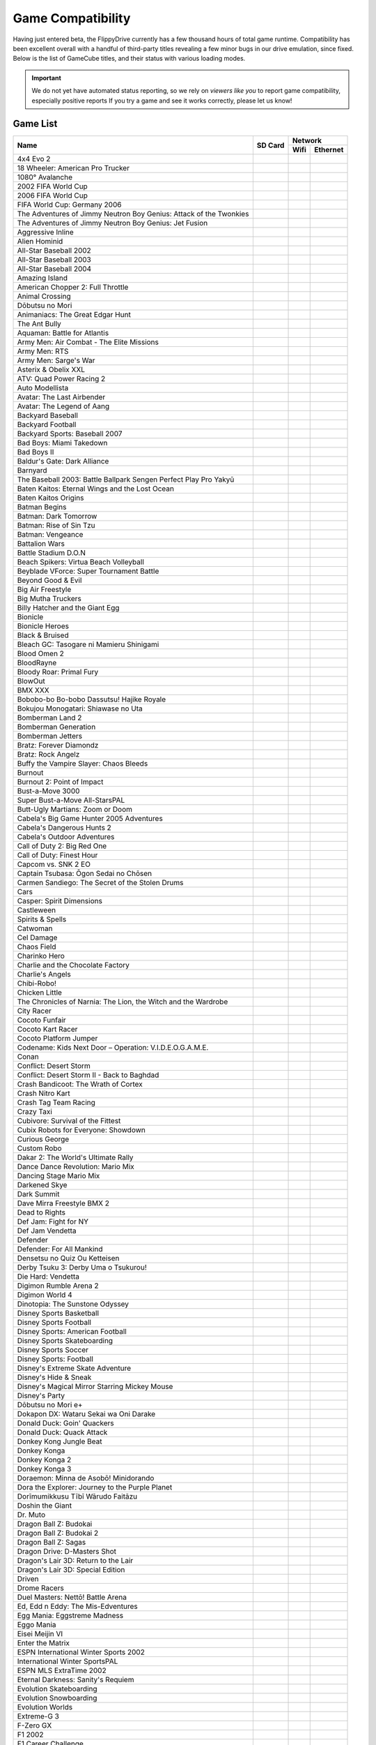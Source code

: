 Game Compatibility
==================

Having just entered beta, the FlippyDrive currently has a few thousand hours of total game runtime.  Compatibility has been excellent overall with a handful of third-party titles revealing a few minor bugs in our drive emulation, since fixed.  Below is the list of GameCube titles, and their status with various loading modes.

.. important::
    We do not yet have automated status reporting, so we rely on `viewers like you` to report game compatibility, especially positive reports
    If you try a game and see it works correctly, please let us know!
    
Game List
`````````

+--------------------------------------------------------------------+----------------------------------------------------------------------+-----------------------------------------------------------------------------------------------------+
|                                                                    |                                                                      |                                                                    Network                          |
| Name                                                               |                  SD Card                                             +---------------------------------------------------------------------+-------------------------------+
|                                                                    |                                                                      |                                 Wifi                                | Ethernet                      |
+====================================================================+======================================================================+=====================================================================+===============================+
| 4x4 Evo 2                                                          |                                                                      |                                                                     |                               |
+--------------------------------------------------------------------+----------------------------------------------------------------------+---------------------------------------------------------------------+-------------------------------+
| 18 Wheeler: American Pro Trucker                                   |                                                                      |                                                                     |                               |
+--------------------------------------------------------------------+----------------------------------------------------------------------+---------------------------------------------------------------------+-------------------------------+
| 1080° Avalanche                                                    |                                                                      |                                                                     |                               |
+--------------------------------------------------------------------+----------------------------------------------------------------------+---------------------------------------------------------------------+-------------------------------+
| 2002 FIFA World Cup                                                |                                                                      |                                                                     |                               |
+--------------------------------------------------------------------+----------------------------------------------------------------------+---------------------------------------------------------------------+-------------------------------+
| 2006 FIFA World Cup                                                |                                                                      |                                                                     |                               |
+--------------------------------------------------------------------+----------------------------------------------------------------------+---------------------------------------------------------------------+-------------------------------+
| FIFA World Cup: Germany 2006                                       |                                                                      |                                                                     |                               |
+--------------------------------------------------------------------+----------------------------------------------------------------------+---------------------------------------------------------------------+-------------------------------+
| The Adventures of Jimmy Neutron Boy Genius: Attack of the Twonkies |                                                                      |                                                                     |                               |
+--------------------------------------------------------------------+----------------------------------------------------------------------+---------------------------------------------------------------------+-------------------------------+
| The Adventures of Jimmy Neutron Boy Genius: Jet Fusion             |                                                                      |                                                                     |                               |
+--------------------------------------------------------------------+----------------------------------------------------------------------+---------------------------------------------------------------------+-------------------------------+
| Aggressive Inline                                                  |                                                                      |                                                                     |                               |
+--------------------------------------------------------------------+----------------------------------------------------------------------+---------------------------------------------------------------------+-------------------------------+
| Alien Hominid                                                      | .. gok::                                                             | .. gok:: [2]_                                                       |                               |
+--------------------------------------------------------------------+----------------------------------------------------------------------+---------------------------------------------------------------------+-------------------------------+
| All-Star Baseball 2002                                             |                                                                      |                                                                     |                               |
+--------------------------------------------------------------------+----------------------------------------------------------------------+---------------------------------------------------------------------+-------------------------------+
| All-Star Baseball 2003                                             |                                                                      |                                                                     |                               |
+--------------------------------------------------------------------+----------------------------------------------------------------------+---------------------------------------------------------------------+-------------------------------+
| All-Star Baseball 2004                                             |                                                                      |                                                                     |                               |
+--------------------------------------------------------------------+----------------------------------------------------------------------+---------------------------------------------------------------------+-------------------------------+
| Amazing Island                                                     |                                                                      |                                                                     |                               |
+--------------------------------------------------------------------+----------------------------------------------------------------------+---------------------------------------------------------------------+-------------------------------+
| American Chopper 2: Full Throttle                                  |                                                                      |                                                                     |                               |
+--------------------------------------------------------------------+----------------------------------------------------------------------+---------------------------------------------------------------------+-------------------------------+
| Animal Crossing                                                    |                                                                      |                                                                     |                               |
+--------------------------------------------------------------------+----------------------------------------------------------------------+---------------------------------------------------------------------+-------------------------------+
| Dōbutsu no Mori                                                    |                                                                      |                                                                     |                               |
+--------------------------------------------------------------------+----------------------------------------------------------------------+---------------------------------------------------------------------+-------------------------------+
| Animaniacs: The Great Edgar Hunt                                   |                                                                      |                                                                     |                               |
+--------------------------------------------------------------------+----------------------------------------------------------------------+---------------------------------------------------------------------+-------------------------------+
| The Ant Bully                                                      |                                                                      |                                                                     |                               |
+--------------------------------------------------------------------+----------------------------------------------------------------------+---------------------------------------------------------------------+-------------------------------+
| Aquaman: Battle for Atlantis                                       |                                                                      |                                                                     |                               |
+--------------------------------------------------------------------+----------------------------------------------------------------------+---------------------------------------------------------------------+-------------------------------+
| Army Men: Air Combat - The Elite Missions                          |                                                                      |                                                                     |                               |
+--------------------------------------------------------------------+----------------------------------------------------------------------+---------------------------------------------------------------------+-------------------------------+
| Army Men: RTS                                                      |                                                                      |                                                                     |                               |
+--------------------------------------------------------------------+----------------------------------------------------------------------+---------------------------------------------------------------------+-------------------------------+
| Army Men: Sarge's War                                              |                                                                      |                                                                     |                               |
+--------------------------------------------------------------------+----------------------------------------------------------------------+---------------------------------------------------------------------+-------------------------------+
| Asterix & Obelix XXL                                               |                                                                      |                                                                     |                               |
+--------------------------------------------------------------------+----------------------------------------------------------------------+---------------------------------------------------------------------+-------------------------------+
| ATV: Quad Power Racing 2                                           |                                                                      |                                                                     |                               |
+--------------------------------------------------------------------+----------------------------------------------------------------------+---------------------------------------------------------------------+-------------------------------+
| Auto Modellista                                                    |                                                                      |                                                                     |                               |
+--------------------------------------------------------------------+----------------------------------------------------------------------+---------------------------------------------------------------------+-------------------------------+
| Avatar: The Last Airbender                                         |                                                                      |                                                                     |                               |
+--------------------------------------------------------------------+----------------------------------------------------------------------+---------------------------------------------------------------------+-------------------------------+
| Avatar: The Legend of Aang                                         |                                                                      |                                                                     |                               |
+--------------------------------------------------------------------+----------------------------------------------------------------------+---------------------------------------------------------------------+-------------------------------+
| Backyard Baseball                                                  |                                                                      |                                                                     |                               |
+--------------------------------------------------------------------+----------------------------------------------------------------------+---------------------------------------------------------------------+-------------------------------+
| Backyard Football                                                  |                                                                      |                                                                     |                               |
+--------------------------------------------------------------------+----------------------------------------------------------------------+---------------------------------------------------------------------+-------------------------------+
| Backyard Sports: Baseball 2007                                     |                                                                      |                                                                     |                               |
+--------------------------------------------------------------------+----------------------------------------------------------------------+---------------------------------------------------------------------+-------------------------------+
| Bad Boys: Miami Takedown                                           |                                                                      |                                                                     |                               |
+--------------------------------------------------------------------+----------------------------------------------------------------------+---------------------------------------------------------------------+-------------------------------+
| Bad Boys II                                                        |                                                                      |                                                                     |                               |
+--------------------------------------------------------------------+----------------------------------------------------------------------+---------------------------------------------------------------------+-------------------------------+
| Baldur's Gate: Dark Alliance                                       |                                                                      |                                                                     |                               |
+--------------------------------------------------------------------+----------------------------------------------------------------------+---------------------------------------------------------------------+-------------------------------+
| Barnyard                                                           |                                                                      |                                                                     |                               |
+--------------------------------------------------------------------+----------------------------------------------------------------------+---------------------------------------------------------------------+-------------------------------+
| The Baseball 2003: Battle Ballpark Sengen Perfect Play Pro Yakyū   |                                                                      |                                                                     |                               |
+--------------------------------------------------------------------+----------------------------------------------------------------------+---------------------------------------------------------------------+-------------------------------+
| Baten Kaitos: Eternal Wings and the Lost Ocean                     |                                                                      |                                                                     |                               |
+--------------------------------------------------------------------+----------------------------------------------------------------------+---------------------------------------------------------------------+-------------------------------+
| Baten Kaitos Origins                                               |                                                                      |                                                                     |                               |
+--------------------------------------------------------------------+----------------------------------------------------------------------+---------------------------------------------------------------------+-------------------------------+
| Batman Begins                                                      |                                                                      |                                                                     |                               |
+--------------------------------------------------------------------+----------------------------------------------------------------------+---------------------------------------------------------------------+-------------------------------+
| Batman: Dark Tomorrow                                              |                                                                      |                                                                     |                               |
+--------------------------------------------------------------------+----------------------------------------------------------------------+---------------------------------------------------------------------+-------------------------------+
| Batman: Rise of Sin Tzu                                            |                                                                      |                                                                     |                               |
+--------------------------------------------------------------------+----------------------------------------------------------------------+---------------------------------------------------------------------+-------------------------------+
| Batman: Vengeance                                                  |                                                                      |                                                                     |                               |
+--------------------------------------------------------------------+----------------------------------------------------------------------+---------------------------------------------------------------------+-------------------------------+
| Battalion Wars                                                     |                                                                      |                                                                     |                               |
+--------------------------------------------------------------------+----------------------------------------------------------------------+---------------------------------------------------------------------+-------------------------------+
| Battle Stadium D.O.N                                               |                                                                      |                                                                     |                               |
+--------------------------------------------------------------------+----------------------------------------------------------------------+---------------------------------------------------------------------+-------------------------------+
| Beach Spikers: Virtua Beach Volleyball                             |                                                                      |                                                                     |                               |
+--------------------------------------------------------------------+----------------------------------------------------------------------+---------------------------------------------------------------------+-------------------------------+
| Beyblade VForce: Super Tournament Battle                           |                                                                      |                                                                     |                               |
+--------------------------------------------------------------------+----------------------------------------------------------------------+---------------------------------------------------------------------+-------------------------------+
| Beyond Good & Evil                                                 |                                                                      |                                                                     |                               |
+--------------------------------------------------------------------+----------------------------------------------------------------------+---------------------------------------------------------------------+-------------------------------+
| Big Air Freestyle                                                  |                                                                      |                                                                     |                               |
+--------------------------------------------------------------------+----------------------------------------------------------------------+---------------------------------------------------------------------+-------------------------------+
| Big Mutha Truckers                                                 |                                                                      |                                                                     |                               |
+--------------------------------------------------------------------+----------------------------------------------------------------------+---------------------------------------------------------------------+-------------------------------+
| Billy Hatcher and the Giant Egg                                    |                                                                      |                                                                     |                               |
+--------------------------------------------------------------------+----------------------------------------------------------------------+---------------------------------------------------------------------+-------------------------------+
| Bionicle                                                           |                                                                      |                                                                     |                               |
+--------------------------------------------------------------------+----------------------------------------------------------------------+---------------------------------------------------------------------+-------------------------------+
| Bionicle Heroes                                                    |                                                                      |                                                                     |                               |
+--------------------------------------------------------------------+----------------------------------------------------------------------+---------------------------------------------------------------------+-------------------------------+
| Black & Bruised                                                    |                                                                      |                                                                     |                               |
+--------------------------------------------------------------------+----------------------------------------------------------------------+---------------------------------------------------------------------+-------------------------------+
| Bleach GC: Tasogare ni Mamieru Shinigami                           |                                                                      |                                                                     |                               |
+--------------------------------------------------------------------+----------------------------------------------------------------------+---------------------------------------------------------------------+-------------------------------+
| Blood Omen 2                                                       |                                                                      |                                                                     |                               |
+--------------------------------------------------------------------+----------------------------------------------------------------------+---------------------------------------------------------------------+-------------------------------+
| BloodRayne                                                         |                                                                      |                                                                     |                               |
+--------------------------------------------------------------------+----------------------------------------------------------------------+---------------------------------------------------------------------+-------------------------------+
| Bloody Roar: Primal Fury                                           |                                                                      |                                                                     |                               |
+--------------------------------------------------------------------+----------------------------------------------------------------------+---------------------------------------------------------------------+-------------------------------+
| BlowOut                                                            |                                                                      |                                                                     |                               |
+--------------------------------------------------------------------+----------------------------------------------------------------------+---------------------------------------------------------------------+-------------------------------+
| BMX XXX                                                            |                                                                      |                                                                     |                               |
+--------------------------------------------------------------------+----------------------------------------------------------------------+---------------------------------------------------------------------+-------------------------------+
| Bobobo-bo Bo-bobo Dassutsu! Hajike Royale                          |                                                                      |                                                                     |                               |
+--------------------------------------------------------------------+----------------------------------------------------------------------+---------------------------------------------------------------------+-------------------------------+
| Bokujou Monogatari: Shiawase no Uta                                |                                                                      |                                                                     |                               |
+--------------------------------------------------------------------+----------------------------------------------------------------------+---------------------------------------------------------------------+-------------------------------+
| Bomberman Land 2                                                   |                                                                      |                                                                     |                               |
+--------------------------------------------------------------------+----------------------------------------------------------------------+---------------------------------------------------------------------+-------------------------------+
| Bomberman Generation                                               |                                                                      |                                                                     |                               |
+--------------------------------------------------------------------+----------------------------------------------------------------------+---------------------------------------------------------------------+-------------------------------+
| Bomberman Jetters                                                  |                                                                      |                                                                     |                               |
+--------------------------------------------------------------------+----------------------------------------------------------------------+---------------------------------------------------------------------+-------------------------------+
| Bratz: Forever Diamondz                                            |                                                                      |                                                                     |                               |
+--------------------------------------------------------------------+----------------------------------------------------------------------+---------------------------------------------------------------------+-------------------------------+
| Bratz: Rock Angelz                                                 |                                                                      |                                                                     |                               |
+--------------------------------------------------------------------+----------------------------------------------------------------------+---------------------------------------------------------------------+-------------------------------+
| Buffy the Vampire Slayer: Chaos Bleeds                             |                                                                      |                                                                     |                               |
+--------------------------------------------------------------------+----------------------------------------------------------------------+---------------------------------------------------------------------+-------------------------------+
| Burnout                                                            |                                                                      |                                                                     |                               |
+--------------------------------------------------------------------+----------------------------------------------------------------------+---------------------------------------------------------------------+-------------------------------+
| Burnout 2: Point of Impact                                         |                                                                      |                                                                     |                               |
+--------------------------------------------------------------------+----------------------------------------------------------------------+---------------------------------------------------------------------+-------------------------------+
| Bust-a-Move 3000                                                   |                                                                      |                                                                     |                               |
+--------------------------------------------------------------------+----------------------------------------------------------------------+---------------------------------------------------------------------+-------------------------------+
| Super Bust-a-Move All-StarsPAL                                     |                                                                      |                                                                     |                               |
+--------------------------------------------------------------------+----------------------------------------------------------------------+---------------------------------------------------------------------+-------------------------------+
| Butt-Ugly Martians: Zoom or Doom                                   |                                                                      |                                                                     |                               |
+--------------------------------------------------------------------+----------------------------------------------------------------------+---------------------------------------------------------------------+-------------------------------+
| Cabela's Big Game Hunter 2005 Adventures                           |                                                                      |                                                                     |                               |
+--------------------------------------------------------------------+----------------------------------------------------------------------+---------------------------------------------------------------------+-------------------------------+
| Cabela's Dangerous Hunts 2                                         |                                                                      |                                                                     |                               |
+--------------------------------------------------------------------+----------------------------------------------------------------------+---------------------------------------------------------------------+-------------------------------+
| Cabela's Outdoor Adventures                                        |                                                                      |                                                                     |                               |
+--------------------------------------------------------------------+----------------------------------------------------------------------+---------------------------------------------------------------------+-------------------------------+
| Call of Duty 2: Big Red One                                        |                                                                      |                                                                     |                               |
+--------------------------------------------------------------------+----------------------------------------------------------------------+---------------------------------------------------------------------+-------------------------------+
| Call of Duty: Finest Hour                                          |                                                                      |                                                                     |                               |
+--------------------------------------------------------------------+----------------------------------------------------------------------+---------------------------------------------------------------------+-------------------------------+
| Capcom vs. SNK 2 EO                                                |                                                                      |                                                                     |                               |
+--------------------------------------------------------------------+----------------------------------------------------------------------+---------------------------------------------------------------------+-------------------------------+
| Captain Tsubasa: Ōgon Sedai no Chōsen                              |                                                                      |                                                                     |                               |
+--------------------------------------------------------------------+----------------------------------------------------------------------+---------------------------------------------------------------------+-------------------------------+
| Carmen Sandiego: The Secret of the Stolen Drums                    |                                                                      |                                                                     |                               |
+--------------------------------------------------------------------+----------------------------------------------------------------------+---------------------------------------------------------------------+-------------------------------+
| Cars                                                               |                                                                      |                                                                     |                               |
+--------------------------------------------------------------------+----------------------------------------------------------------------+---------------------------------------------------------------------+-------------------------------+
| Casper: Spirit Dimensions                                          |                                                                      |                                                                     |                               |
+--------------------------------------------------------------------+----------------------------------------------------------------------+---------------------------------------------------------------------+-------------------------------+
| Castleween                                                         |                                                                      |                                                                     |                               |
+--------------------------------------------------------------------+----------------------------------------------------------------------+---------------------------------------------------------------------+-------------------------------+
| Spirits & Spells                                                   |                                                                      |                                                                     |                               |
+--------------------------------------------------------------------+----------------------------------------------------------------------+---------------------------------------------------------------------+-------------------------------+
| Catwoman                                                           |                                                                      |                                                                     |                               |
+--------------------------------------------------------------------+----------------------------------------------------------------------+---------------------------------------------------------------------+-------------------------------+
| Cel Damage                                                         |                                                                      |                                                                     |                               |
+--------------------------------------------------------------------+----------------------------------------------------------------------+---------------------------------------------------------------------+-------------------------------+
| Chaos Field                                                        |                                                                      |                                                                     |                               |
+--------------------------------------------------------------------+----------------------------------------------------------------------+---------------------------------------------------------------------+-------------------------------+
| Charinko Hero                                                      |                                                                      |                                                                     |                               |
+--------------------------------------------------------------------+----------------------------------------------------------------------+---------------------------------------------------------------------+-------------------------------+
| Charlie and the Chocolate Factory                                  |                                                                      |                                                                     |                               |
+--------------------------------------------------------------------+----------------------------------------------------------------------+---------------------------------------------------------------------+-------------------------------+
| Charlie's Angels                                                   |                                                                      |                                                                     |                               |
+--------------------------------------------------------------------+----------------------------------------------------------------------+---------------------------------------------------------------------+-------------------------------+
| Chibi-Robo!                                                        |                                                                      |                                                                     |                               |
+--------------------------------------------------------------------+----------------------------------------------------------------------+---------------------------------------------------------------------+-------------------------------+
| Chicken Little                                                     |                                                                      |                                                                     |                               |
+--------------------------------------------------------------------+----------------------------------------------------------------------+---------------------------------------------------------------------+-------------------------------+
| The Chronicles of Narnia: The Lion, the Witch and the Wardrobe     |                                                                      |                                                                     |                               |
+--------------------------------------------------------------------+----------------------------------------------------------------------+---------------------------------------------------------------------+-------------------------------+
| City Racer                                                         |                                                                      |                                                                     |                               |
+--------------------------------------------------------------------+----------------------------------------------------------------------+---------------------------------------------------------------------+-------------------------------+
| Cocoto Funfair                                                     |                                                                      |                                                                     |                               |
+--------------------------------------------------------------------+----------------------------------------------------------------------+---------------------------------------------------------------------+-------------------------------+
| Cocoto Kart Racer                                                  |                                                                      |                                                                     |                               |
+--------------------------------------------------------------------+----------------------------------------------------------------------+---------------------------------------------------------------------+-------------------------------+
| Cocoto Platform Jumper                                             |                                                                      |                                                                     |                               |
+--------------------------------------------------------------------+----------------------------------------------------------------------+---------------------------------------------------------------------+-------------------------------+
| Codename: Kids Next Door – Operation: V.I.D.E.O.G.A.M.E.           |                                                                      |                                                                     |                               |
+--------------------------------------------------------------------+----------------------------------------------------------------------+---------------------------------------------------------------------+-------------------------------+
| Conan                                                              |                                                                      |                                                                     |                               |
+--------------------------------------------------------------------+----------------------------------------------------------------------+---------------------------------------------------------------------+-------------------------------+
| Conflict: Desert Storm                                             |                                                                      |                                                                     |                               |
+--------------------------------------------------------------------+----------------------------------------------------------------------+---------------------------------------------------------------------+-------------------------------+
| Conflict: Desert Storm II - Back to Baghdad                        |                                                                      |                                                                     |                               |
+--------------------------------------------------------------------+----------------------------------------------------------------------+---------------------------------------------------------------------+-------------------------------+
| Crash Bandicoot: The Wrath of Cortex                               |                                                                      |                                                                     |                               |
+--------------------------------------------------------------------+----------------------------------------------------------------------+---------------------------------------------------------------------+-------------------------------+
| Crash Nitro Kart                                                   |                                                                      |                                                                     |                               |
+--------------------------------------------------------------------+----------------------------------------------------------------------+---------------------------------------------------------------------+-------------------------------+
| Crash Tag Team Racing                                              |                                                                      |                                                                     |                               |
+--------------------------------------------------------------------+----------------------------------------------------------------------+---------------------------------------------------------------------+-------------------------------+
| Crazy Taxi                                                         |                                                                      |                                                                     |                               |
+--------------------------------------------------------------------+----------------------------------------------------------------------+---------------------------------------------------------------------+-------------------------------+
| Cubivore: Survival of the Fittest                                  |                                                                      |                                                                     |                               |
+--------------------------------------------------------------------+----------------------------------------------------------------------+---------------------------------------------------------------------+-------------------------------+
| Cubix Robots for Everyone: Showdown                                |                                                                      |                                                                     |                               |
+--------------------------------------------------------------------+----------------------------------------------------------------------+---------------------------------------------------------------------+-------------------------------+
| Curious George                                                     |                                                                      |                                                                     |                               |
+--------------------------------------------------------------------+----------------------------------------------------------------------+---------------------------------------------------------------------+-------------------------------+
| Custom Robo                                                        |                                                                      |                                                                     |                               |
+--------------------------------------------------------------------+----------------------------------------------------------------------+---------------------------------------------------------------------+-------------------------------+
| Dakar 2: The World's Ultimate Rally                                |                                                                      |                                                                     |                               |
+--------------------------------------------------------------------+----------------------------------------------------------------------+---------------------------------------------------------------------+-------------------------------+
| Dance Dance Revolution: Mario Mix                                  |                                                                      |                                                                     |                               |
+--------------------------------------------------------------------+----------------------------------------------------------------------+---------------------------------------------------------------------+-------------------------------+
| Dancing Stage Mario Mix                                            |                                                                      |                                                                     |                               |
+--------------------------------------------------------------------+----------------------------------------------------------------------+---------------------------------------------------------------------+-------------------------------+
| Darkened Skye                                                      |                                                                      |                                                                     |                               |
+--------------------------------------------------------------------+----------------------------------------------------------------------+---------------------------------------------------------------------+-------------------------------+
| Dark Summit                                                        |                                                                      |                                                                     |                               |
+--------------------------------------------------------------------+----------------------------------------------------------------------+---------------------------------------------------------------------+-------------------------------+
| Dave Mirra Freestyle BMX 2                                         |                                                                      |                                                                     |                               |
+--------------------------------------------------------------------+----------------------------------------------------------------------+---------------------------------------------------------------------+-------------------------------+
| Dead to Rights                                                     |                                                                      |                                                                     |                               |
+--------------------------------------------------------------------+----------------------------------------------------------------------+---------------------------------------------------------------------+-------------------------------+
| Def Jam: Fight for NY                                              |                                                                      |                                                                     |                               |
+--------------------------------------------------------------------+----------------------------------------------------------------------+---------------------------------------------------------------------+-------------------------------+
| Def Jam Vendetta                                                   |                                                                      |                                                                     |                               |
+--------------------------------------------------------------------+----------------------------------------------------------------------+---------------------------------------------------------------------+-------------------------------+
| Defender                                                           |                                                                      |                                                                     |                               |
+--------------------------------------------------------------------+----------------------------------------------------------------------+---------------------------------------------------------------------+-------------------------------+
| Defender: For All Mankind                                          |                                                                      |                                                                     |                               |
+--------------------------------------------------------------------+----------------------------------------------------------------------+---------------------------------------------------------------------+-------------------------------+
| Densetsu no Quiz Ou Ketteisen                                      |                                                                      |                                                                     |                               |
+--------------------------------------------------------------------+----------------------------------------------------------------------+---------------------------------------------------------------------+-------------------------------+
| Derby Tsuku 3: Derby Uma o Tsukurou!                               |                                                                      |                                                                     |                               |
+--------------------------------------------------------------------+----------------------------------------------------------------------+---------------------------------------------------------------------+-------------------------------+
| Die Hard: Vendetta                                                 |                                                                      |                                                                     |                               |
+--------------------------------------------------------------------+----------------------------------------------------------------------+---------------------------------------------------------------------+-------------------------------+
| Digimon Rumble Arena 2                                             |                                                                      |                                                                     |                               |
+--------------------------------------------------------------------+----------------------------------------------------------------------+---------------------------------------------------------------------+-------------------------------+
| Digimon World 4                                                    |                                                                      |                                                                     |                               |
+--------------------------------------------------------------------+----------------------------------------------------------------------+---------------------------------------------------------------------+-------------------------------+
| Dinotopia: The Sunstone Odyssey                                    |                                                                      |                                                                     |                               |
+--------------------------------------------------------------------+----------------------------------------------------------------------+---------------------------------------------------------------------+-------------------------------+
| Disney Sports Basketball                                           |                                                                      |                                                                     |                               |
+--------------------------------------------------------------------+----------------------------------------------------------------------+---------------------------------------------------------------------+-------------------------------+
| Disney Sports Football                                             |                                                                      |                                                                     |                               |
+--------------------------------------------------------------------+----------------------------------------------------------------------+---------------------------------------------------------------------+-------------------------------+
| Disney Sports: American Football                                   |                                                                      |                                                                     |                               |
+--------------------------------------------------------------------+----------------------------------------------------------------------+---------------------------------------------------------------------+-------------------------------+
| Disney Sports Skateboarding                                        |                                                                      |                                                                     |                               |
+--------------------------------------------------------------------+----------------------------------------------------------------------+---------------------------------------------------------------------+-------------------------------+
| Disney Sports Soccer                                               |                                                                      |                                                                     |                               |
+--------------------------------------------------------------------+----------------------------------------------------------------------+---------------------------------------------------------------------+-------------------------------+
| Disney Sports: Football                                            |                                                                      |                                                                     |                               |
+--------------------------------------------------------------------+----------------------------------------------------------------------+---------------------------------------------------------------------+-------------------------------+
| Disney's Extreme Skate Adventure                                   |                                                                      |                                                                     |                               |
+--------------------------------------------------------------------+----------------------------------------------------------------------+---------------------------------------------------------------------+-------------------------------+
| Disney's Hide & Sneak                                              |                                                                      |                                                                     |                               |
+--------------------------------------------------------------------+----------------------------------------------------------------------+---------------------------------------------------------------------+-------------------------------+
| Disney's Magical Mirror Starring Mickey Mouse                      |                                                                      |                                                                     |                               |
+--------------------------------------------------------------------+----------------------------------------------------------------------+---------------------------------------------------------------------+-------------------------------+
| Disney's Party                                                     |                                                                      |                                                                     |                               |
+--------------------------------------------------------------------+----------------------------------------------------------------------+---------------------------------------------------------------------+-------------------------------+
| Dōbutsu no Mori e+                                                 |                                                                      |                                                                     |                               |
+--------------------------------------------------------------------+----------------------------------------------------------------------+---------------------------------------------------------------------+-------------------------------+
| Dokapon DX: Wataru Sekai wa Oni Darake                             |                                                                      |                                                                     |                               |
+--------------------------------------------------------------------+----------------------------------------------------------------------+---------------------------------------------------------------------+-------------------------------+
| Donald Duck: Goin' Quackers                                        |                                                                      |                                                                     |                               |
+--------------------------------------------------------------------+----------------------------------------------------------------------+---------------------------------------------------------------------+-------------------------------+
| Donald Duck: Quack Attack                                          |                                                                      |                                                                     |                               |
+--------------------------------------------------------------------+----------------------------------------------------------------------+---------------------------------------------------------------------+-------------------------------+
| Donkey Kong Jungle Beat                                            |                                                                      |                                                                     |                               |
+--------------------------------------------------------------------+----------------------------------------------------------------------+---------------------------------------------------------------------+-------------------------------+
| Donkey Konga                                                       |                                                                      |                                                                     |                               |
+--------------------------------------------------------------------+----------------------------------------------------------------------+---------------------------------------------------------------------+-------------------------------+
| Donkey Konga 2                                                     |                                                                      |                                                                     |                               |
+--------------------------------------------------------------------+----------------------------------------------------------------------+---------------------------------------------------------------------+-------------------------------+
| Donkey Konga 3                                                     |                                                                      |                                                                     |                               |
+--------------------------------------------------------------------+----------------------------------------------------------------------+---------------------------------------------------------------------+-------------------------------+
| Doraemon: Minna de Asobō! Minidorando                              |                                                                      |                                                                     |                               |
+--------------------------------------------------------------------+----------------------------------------------------------------------+---------------------------------------------------------------------+-------------------------------+
| Dora the Explorer: Journey to the Purple Planet                    |                                                                      |                                                                     |                               |
+--------------------------------------------------------------------+----------------------------------------------------------------------+---------------------------------------------------------------------+-------------------------------+
| Dorīmumikkusu Tībī Wārudo Faitāzu                                  |                                                                      |                                                                     |                               |
+--------------------------------------------------------------------+----------------------------------------------------------------------+---------------------------------------------------------------------+-------------------------------+
| Doshin the Giant                                                   |                                                                      |                                                                     |                               |
+--------------------------------------------------------------------+----------------------------------------------------------------------+---------------------------------------------------------------------+-------------------------------+
| Dr. Muto                                                           |                                                                      |                                                                     |                               |
+--------------------------------------------------------------------+----------------------------------------------------------------------+---------------------------------------------------------------------+-------------------------------+
| Dragon Ball Z: Budokai                                             |                                                                      |                                                                     |                               |
+--------------------------------------------------------------------+----------------------------------------------------------------------+---------------------------------------------------------------------+-------------------------------+
| Dragon Ball Z: Budokai 2                                           |                                                                      |                                                                     |                               |
+--------------------------------------------------------------------+----------------------------------------------------------------------+---------------------------------------------------------------------+-------------------------------+
| Dragon Ball Z: Sagas                                               |                                                                      |                                                                     |                               |
+--------------------------------------------------------------------+----------------------------------------------------------------------+---------------------------------------------------------------------+-------------------------------+
| Dragon Drive: D-Masters Shot                                       |                                                                      |                                                                     |                               |
+--------------------------------------------------------------------+----------------------------------------------------------------------+---------------------------------------------------------------------+-------------------------------+
| Dragon's Lair 3D: Return to the Lair                               |                                                                      |                                                                     |                               |
+--------------------------------------------------------------------+----------------------------------------------------------------------+---------------------------------------------------------------------+-------------------------------+
| Dragon's Lair 3D: Special Edition                                  |                                                                      |                                                                     |                               |
+--------------------------------------------------------------------+----------------------------------------------------------------------+---------------------------------------------------------------------+-------------------------------+
| Driven                                                             |                                                                      |                                                                     |                               |
+--------------------------------------------------------------------+----------------------------------------------------------------------+---------------------------------------------------------------------+-------------------------------+
| Drome Racers                                                       |                                                                      |                                                                     |                               |
+--------------------------------------------------------------------+----------------------------------------------------------------------+---------------------------------------------------------------------+-------------------------------+
| Duel Masters: Nettō! Battle Arena                                  |                                                                      |                                                                     |                               |
+--------------------------------------------------------------------+----------------------------------------------------------------------+---------------------------------------------------------------------+-------------------------------+
| Ed, Edd n Eddy: The Mis-Edventures                                 |                                                                      |                                                                     |                               |
+--------------------------------------------------------------------+----------------------------------------------------------------------+---------------------------------------------------------------------+-------------------------------+
| Egg Mania: Eggstreme Madness                                       |                                                                      |                                                                     |                               |
+--------------------------------------------------------------------+----------------------------------------------------------------------+---------------------------------------------------------------------+-------------------------------+
| Eggo Mania                                                         |                                                                      |                                                                     |                               |
+--------------------------------------------------------------------+----------------------------------------------------------------------+---------------------------------------------------------------------+-------------------------------+
| Eisei Meijin VI                                                    |                                                                      |                                                                     |                               |
+--------------------------------------------------------------------+----------------------------------------------------------------------+---------------------------------------------------------------------+-------------------------------+
| Enter the Matrix                                                   |                                                                      |                                                                     |                               |
+--------------------------------------------------------------------+----------------------------------------------------------------------+---------------------------------------------------------------------+-------------------------------+
| ESPN International Winter Sports 2002                              |                                                                      |                                                                     |                               |
+--------------------------------------------------------------------+----------------------------------------------------------------------+---------------------------------------------------------------------+-------------------------------+
| International Winter SportsPAL                                     |                                                                      |                                                                     |                               |
+--------------------------------------------------------------------+----------------------------------------------------------------------+---------------------------------------------------------------------+-------------------------------+
| ESPN MLS ExtraTime 2002                                            |                                                                      |                                                                     |                               |
+--------------------------------------------------------------------+----------------------------------------------------------------------+---------------------------------------------------------------------+-------------------------------+
| Eternal Darkness: Sanity's Requiem                                 |                                                                      |                                                                     |                               |
+--------------------------------------------------------------------+----------------------------------------------------------------------+---------------------------------------------------------------------+-------------------------------+
| Evolution Skateboarding                                            |                                                                      |                                                                     |                               |
+--------------------------------------------------------------------+----------------------------------------------------------------------+---------------------------------------------------------------------+-------------------------------+
| Evolution Snowboarding                                             |                                                                      |                                                                     |                               |
+--------------------------------------------------------------------+----------------------------------------------------------------------+---------------------------------------------------------------------+-------------------------------+
| Evolution Worlds                                                   |                                                                      |                                                                     |                               |
+--------------------------------------------------------------------+----------------------------------------------------------------------+---------------------------------------------------------------------+-------------------------------+
| Extreme-G 3                                                        |                                                                      |                                                                     |                               |
+--------------------------------------------------------------------+----------------------------------------------------------------------+---------------------------------------------------------------------+-------------------------------+
| F-Zero GX                                                          | .. gok::                                                             |                                                                     |                               |
+--------------------------------------------------------------------+----------------------------------------------------------------------+---------------------------------------------------------------------+-------------------------------+
| F1 2002                                                            |                                                                      |                                                                     |                               |
+--------------------------------------------------------------------+----------------------------------------------------------------------+---------------------------------------------------------------------+-------------------------------+
| F1 Career Challenge                                                |                                                                      |                                                                     |                               |
+--------------------------------------------------------------------+----------------------------------------------------------------------+---------------------------------------------------------------------+-------------------------------+
| The Fairly OddParents: Breakin' Da Rules                           |                                                                      |                                                                     |                               |
+--------------------------------------------------------------------+----------------------------------------------------------------------+---------------------------------------------------------------------+-------------------------------+
| The Fairly OddParents: Shadow Showdown                             |                                                                      |                                                                     |                               |
+--------------------------------------------------------------------+----------------------------------------------------------------------+---------------------------------------------------------------------+-------------------------------+
| Family Stadium 2003                                                |                                                                      |                                                                     |                               |
+--------------------------------------------------------------------+----------------------------------------------------------------------+---------------------------------------------------------------------+-------------------------------+
| Fantastic Four                                                     |                                                                      |                                                                     |                               |
+--------------------------------------------------------------------+----------------------------------------------------------------------+---------------------------------------------------------------------+-------------------------------+
| FIFA 06                                                            |                                                                      |                                                                     |                               |
+--------------------------------------------------------------------+----------------------------------------------------------------------+---------------------------------------------------------------------+-------------------------------+
| FIFA Soccer 06                                                     |                                                                      |                                                                     |                               |
+--------------------------------------------------------------------+----------------------------------------------------------------------+---------------------------------------------------------------------+-------------------------------+
| FIFA 07                                                            |                                                                      |                                                                     |                               |
+--------------------------------------------------------------------+----------------------------------------------------------------------+---------------------------------------------------------------------+-------------------------------+
| FIFA Soccer 07                                                     |                                                                      |                                                                     |                               |
+--------------------------------------------------------------------+----------------------------------------------------------------------+---------------------------------------------------------------------+-------------------------------+
| FIFA Football 2003                                                 |                                                                      |                                                                     |                               |
+--------------------------------------------------------------------+----------------------------------------------------------------------+---------------------------------------------------------------------+-------------------------------+
| FIFA Soccer 2003                                                   |                                                                      |                                                                     |                               |
+--------------------------------------------------------------------+----------------------------------------------------------------------+---------------------------------------------------------------------+-------------------------------+
| FIFA Football 2004                                                 |                                                                      |                                                                     |                               |
+--------------------------------------------------------------------+----------------------------------------------------------------------+---------------------------------------------------------------------+-------------------------------+
| FIFA Soccer 2004                                                   |                                                                      |                                                                     |                               |
+--------------------------------------------------------------------+----------------------------------------------------------------------+---------------------------------------------------------------------+-------------------------------+
| FIFA Football 2005                                                 |                                                                      |                                                                     |                               |
+--------------------------------------------------------------------+----------------------------------------------------------------------+---------------------------------------------------------------------+-------------------------------+
| FIFA Soccer 2005                                                   |                                                                      |                                                                     |                               |
+--------------------------------------------------------------------+----------------------------------------------------------------------+---------------------------------------------------------------------+-------------------------------+
| FIFA Soccer 2002: Major League Soccer                              |                                                                      |                                                                     |                               |
+--------------------------------------------------------------------+----------------------------------------------------------------------+---------------------------------------------------------------------+-------------------------------+
| FIFA Street                                                        |                                                                      |                                                                     |                               |
+--------------------------------------------------------------------+----------------------------------------------------------------------+---------------------------------------------------------------------+-------------------------------+
| FIFA Street 2                                                      |                                                                      |                                                                     |                               |
+--------------------------------------------------------------------+----------------------------------------------------------------------+---------------------------------------------------------------------+-------------------------------+
| Fight Night Round 2                                                |                                                                      |                                                                     |                               |
+--------------------------------------------------------------------+----------------------------------------------------------------------+---------------------------------------------------------------------+-------------------------------+
| Final Fantasy Crystal Chronicles                                   |                                                                      |                                                                     |                               |
+--------------------------------------------------------------------+----------------------------------------------------------------------+---------------------------------------------------------------------+-------------------------------+
| Finding Nemo                                                       |                                                                      |                                                                     |                               |
+--------------------------------------------------------------------+----------------------------------------------------------------------+---------------------------------------------------------------------+-------------------------------+
| Fire Blade                                                         |                                                                      |                                                                     |                               |
+--------------------------------------------------------------------+----------------------------------------------------------------------+---------------------------------------------------------------------+-------------------------------+
| Fire Emblem: Path of Radiance                                      |                                                                      |                                                                     |                               |
+--------------------------------------------------------------------+----------------------------------------------------------------------+---------------------------------------------------------------------+-------------------------------+
| Flushed Away                                                       |                                                                      |                                                                     |                               |
+--------------------------------------------------------------------+----------------------------------------------------------------------+---------------------------------------------------------------------+-------------------------------+
| Franklin: A Birthday Surprise                                      |                                                                      |                                                                     |                               |
+--------------------------------------------------------------------+----------------------------------------------------------------------+---------------------------------------------------------------------+-------------------------------+
| Freaky Flyers                                                      |                                                                      |                                                                     |                               |
+--------------------------------------------------------------------+----------------------------------------------------------------------+---------------------------------------------------------------------+-------------------------------+
| Freedom Fighters                                                   |                                                                      |                                                                     |                               |
+--------------------------------------------------------------------+----------------------------------------------------------------------+---------------------------------------------------------------------+-------------------------------+
| Freekstyle                                                         |                                                                      |                                                                     |                               |
+--------------------------------------------------------------------+----------------------------------------------------------------------+---------------------------------------------------------------------+-------------------------------+
| Freestyle MetalX                                                   |                                                                      |                                                                     |                               |
+--------------------------------------------------------------------+----------------------------------------------------------------------+---------------------------------------------------------------------+-------------------------------+
| Freestyle Street Soccer                                            |                                                                      |                                                                     |                               |
+--------------------------------------------------------------------+----------------------------------------------------------------------+---------------------------------------------------------------------+-------------------------------+
| Urban Freestyle Soccer                                             |                                                                      |                                                                     |                               |
+--------------------------------------------------------------------+----------------------------------------------------------------------+---------------------------------------------------------------------+-------------------------------+
| Frogger: Ancient Shadow                                            |                                                                      |                                                                     |                               |
+--------------------------------------------------------------------+----------------------------------------------------------------------+---------------------------------------------------------------------+-------------------------------+
| Frogger Beyond                                                     |                                                                      |                                                                     |                               |
+--------------------------------------------------------------------+----------------------------------------------------------------------+---------------------------------------------------------------------+-------------------------------+
| Frogger's Adventures: The Rescue                                   |                                                                      |                                                                     |                               |
+--------------------------------------------------------------------+----------------------------------------------------------------------+---------------------------------------------------------------------+-------------------------------+
| From TV Animation – One Piece: Treasure Battle!                    |                                                                      |                                                                     |                               |
+--------------------------------------------------------------------+----------------------------------------------------------------------+---------------------------------------------------------------------+-------------------------------+
| Future Tactics: The Uprising                                       |                                                                      |                                                                     |                               |
+--------------------------------------------------------------------+----------------------------------------------------------------------+---------------------------------------------------------------------+-------------------------------+
| Gakuen Toshi Vara Noir                                             |                                                                      |                                                                     |                               |
+--------------------------------------------------------------------+----------------------------------------------------------------------+---------------------------------------------------------------------+-------------------------------+
| Gauntlet Dark Legacy                                               |                                                                      |                                                                     |                               |
+--------------------------------------------------------------------+----------------------------------------------------------------------+---------------------------------------------------------------------+-------------------------------+
| Geist                                                              |                                                                      |                                                                     |                               |
+--------------------------------------------------------------------+----------------------------------------------------------------------+---------------------------------------------------------------------+-------------------------------+
| Gekitō Pro Yakyū                                                   |                                                                      |                                                                     |                               |
+--------------------------------------------------------------------+----------------------------------------------------------------------+---------------------------------------------------------------------+-------------------------------+
| Generation of Chaos Exceed: Yami no Miko Rose                      |                                                                      |                                                                     |                               |
+--------------------------------------------------------------------+----------------------------------------------------------------------+---------------------------------------------------------------------+-------------------------------+
| Giftpia                                                            |                                                                      |                                                                     |                               |
+--------------------------------------------------------------------+----------------------------------------------------------------------+---------------------------------------------------------------------+-------------------------------+
| Gladius                                                            |                                                                      |                                                                     |                               |
+--------------------------------------------------------------------+----------------------------------------------------------------------+---------------------------------------------------------------------+-------------------------------+
| Go! Go! Hypergrind                                                 |                                                                      |                                                                     |                               |
+--------------------------------------------------------------------+----------------------------------------------------------------------+---------------------------------------------------------------------+-------------------------------+
| Goblin Commander: Unleash the Horde                                |                                                                      |                                                                     |                               |
+--------------------------------------------------------------------+----------------------------------------------------------------------+---------------------------------------------------------------------+-------------------------------+
| Godzilla: Destroy All Monsters Melee                               |                                                                      |                                                                     |                               |
+--------------------------------------------------------------------+----------------------------------------------------------------------+---------------------------------------------------------------------+-------------------------------+
| GoldenEye: Rogue Agent                                             |                                                                      |                                                                     |                               |
+--------------------------------------------------------------------+----------------------------------------------------------------------+---------------------------------------------------------------------+-------------------------------+
| Gotcha Force                                                       |                                                                      |                                                                     |                               |
+--------------------------------------------------------------------+----------------------------------------------------------------------+---------------------------------------------------------------------+-------------------------------+
| The Grim Adventures of Billy & Mandy                               |                                                                      |                                                                     |                               |
+--------------------------------------------------------------------+----------------------------------------------------------------------+---------------------------------------------------------------------+-------------------------------+
| Grooverider: Slot Car Thunder                                      |                                                                      |                                                                     |                               |
+--------------------------------------------------------------------+----------------------------------------------------------------------+---------------------------------------------------------------------+-------------------------------+
| GT Cube                                                            |                                                                      |                                                                     |                               |
+--------------------------------------------------------------------+----------------------------------------------------------------------+---------------------------------------------------------------------+-------------------------------+
| Gun                                                                |                                                                      |                                                                     |                               |
+--------------------------------------------------------------------+----------------------------------------------------------------------+---------------------------------------------------------------------+-------------------------------+
| Gurando Batoru! 3                                                  |                                                                      |                                                                     |                               |
+--------------------------------------------------------------------+----------------------------------------------------------------------+---------------------------------------------------------------------+-------------------------------+
| Happy Feet                                                         |                                                                      |                                                                     |                               |
+--------------------------------------------------------------------+----------------------------------------------------------------------+---------------------------------------------------------------------+-------------------------------+
| Harry Potter and the Chamber of Secrets                            |                                                                      |                                                                     |                               |
+--------------------------------------------------------------------+----------------------------------------------------------------------+---------------------------------------------------------------------+-------------------------------+
| Harry Potter and the Goblet of Fire                                |                                                                      |                                                                     |                               |
+--------------------------------------------------------------------+----------------------------------------------------------------------+---------------------------------------------------------------------+-------------------------------+
| Harry Potter and the Philosopher's Stone                           |                                                                      |                                                                     |                               |
+--------------------------------------------------------------------+----------------------------------------------------------------------+---------------------------------------------------------------------+-------------------------------+
| Harry Potter and the Sorcerer's Stone                              |                                                                      |                                                                     |                               |
+--------------------------------------------------------------------+----------------------------------------------------------------------+---------------------------------------------------------------------+-------------------------------+
| Harry Potter and the Prisoner of Azkaban                           |                                                                      |                                                                     |                               |
+--------------------------------------------------------------------+----------------------------------------------------------------------+---------------------------------------------------------------------+-------------------------------+
| Harry Potter: Quidditch World Cup                                  |                                                                      |                                                                     |                               |
+--------------------------------------------------------------------+----------------------------------------------------------------------+---------------------------------------------------------------------+-------------------------------+
| Harvest Moon: Another Wonderful Life                               |                                                                      |                                                                     |                               |
+--------------------------------------------------------------------+----------------------------------------------------------------------+---------------------------------------------------------------------+-------------------------------+
| Harvest Moon: Magical Melody                                       |                                                                      |                                                                     |                               |
+--------------------------------------------------------------------+----------------------------------------------------------------------+---------------------------------------------------------------------+-------------------------------+
| Harvest Moon: A Wonderful Life                                     |                                                                      |                                                                     |                               |
+--------------------------------------------------------------------+----------------------------------------------------------------------+---------------------------------------------------------------------+-------------------------------+
| The Haunted Mansion                                                |                                                                      |                                                                     |                               |
+--------------------------------------------------------------------+----------------------------------------------------------------------+---------------------------------------------------------------------+-------------------------------+
| Hello Kitty: Roller Rescue                                         |                                                                      |                                                                     |                               |
+--------------------------------------------------------------------+----------------------------------------------------------------------+---------------------------------------------------------------------+-------------------------------+
| Hikaru no Go 3                                                     |                                                                      |                                                                     |                               |
+--------------------------------------------------------------------+----------------------------------------------------------------------+---------------------------------------------------------------------+-------------------------------+
| Hitman 2: Silent Assassin                                          |                                                                      |                                                                     |                               |
+--------------------------------------------------------------------+----------------------------------------------------------------------+---------------------------------------------------------------------+-------------------------------+
| The Hobbit                                                         |                                                                      |                                                                     |                               |
+--------------------------------------------------------------------+----------------------------------------------------------------------+---------------------------------------------------------------------+-------------------------------+
| Homeland                                                           |                                                                      |                                                                     |                               |
+--------------------------------------------------------------------+----------------------------------------------------------------------+---------------------------------------------------------------------+-------------------------------+
| Home Run King                                                      |                                                                      |                                                                     |                               |
+--------------------------------------------------------------------+----------------------------------------------------------------------+---------------------------------------------------------------------+-------------------------------+
| Hot Wheels: Velocity X                                             |                                                                      |                                                                     |                               |
+--------------------------------------------------------------------+----------------------------------------------------------------------+---------------------------------------------------------------------+-------------------------------+
| Hot Wheels: World Race                                             |                                                                      |                                                                     |                               |
+--------------------------------------------------------------------+----------------------------------------------------------------------+---------------------------------------------------------------------+-------------------------------+
| Hudson Selection Vol. 1: Lode Runner                               |                                                                      |                                                                     |                               |
+--------------------------------------------------------------------+----------------------------------------------------------------------+---------------------------------------------------------------------+-------------------------------+
| Hudson Selection Vol. 2: Star Soldier                              |                                                                      |                                                                     |                               |
+--------------------------------------------------------------------+----------------------------------------------------------------------+---------------------------------------------------------------------+-------------------------------+
| Hudson Selection Vol. 3: PC Genjin                                 |                                                                      |                                                                     |                               |
+--------------------------------------------------------------------+----------------------------------------------------------------------+---------------------------------------------------------------------+-------------------------------+
| Hudson Selection Vol. 4: Takahashi Meijin no Bōken Jima            |                                                                      |                                                                     |                               |
+--------------------------------------------------------------------+----------------------------------------------------------------------+---------------------------------------------------------------------+-------------------------------+
| Hulk                                                               |                                                                      |                                                                     |                               |
+--------------------------------------------------------------------+----------------------------------------------------------------------+---------------------------------------------------------------------+-------------------------------+
| Hunter: The Reckoning                                              |                                                                      |                                                                     |                               |
+--------------------------------------------------------------------+----------------------------------------------------------------------+---------------------------------------------------------------------+-------------------------------+
| I-Ninja                                                            |                                                                      |                                                                     |                               |
+--------------------------------------------------------------------+----------------------------------------------------------------------+---------------------------------------------------------------------+-------------------------------+
| Ice Age 2: The Meltdown                                            |                                                                      |                                                                     |                               |
+--------------------------------------------------------------------+----------------------------------------------------------------------+---------------------------------------------------------------------+-------------------------------+
| Ikaruga                                                            |                                                                      |                                                                     |                               |
+--------------------------------------------------------------------+----------------------------------------------------------------------+---------------------------------------------------------------------+-------------------------------+
| The Incredible Hulk: Ultimate Destruction                          |                                                                      |                                                                     |                               |
+--------------------------------------------------------------------+----------------------------------------------------------------------+---------------------------------------------------------------------+-------------------------------+
| The Incredibles                                                    |                                                                      |                                                                     |                               |
+--------------------------------------------------------------------+----------------------------------------------------------------------+---------------------------------------------------------------------+-------------------------------+
| The Incredibles: Rise of the Underminer                            |                                                                      |                                                                     |                               |
+--------------------------------------------------------------------+----------------------------------------------------------------------+---------------------------------------------------------------------+-------------------------------+
| Intellivision Lives!                                               |                                                                      |                                                                     |                               |
+--------------------------------------------------------------------+----------------------------------------------------------------------+---------------------------------------------------------------------+-------------------------------+
| International Superstar Soccer 2                                   |                                                                      |                                                                     |                               |
+--------------------------------------------------------------------+----------------------------------------------------------------------+---------------------------------------------------------------------+-------------------------------+
| Jikkyō World Soccer 2002                                           |                                                                      |                                                                     |                               |
+--------------------------------------------------------------------+----------------------------------------------------------------------+---------------------------------------------------------------------+-------------------------------+
| International Superstar Soccer 3                                   |                                                                      |                                                                     |                               |
+--------------------------------------------------------------------+----------------------------------------------------------------------+---------------------------------------------------------------------+-------------------------------+
| The Italian Job                                                    |                                                                      |                                                                     |                               |
+--------------------------------------------------------------------+----------------------------------------------------------------------+---------------------------------------------------------------------+-------------------------------+
| James Bond 007: Agent Under Fire                                   |                                                                      |                                                                     |                               |
+--------------------------------------------------------------------+----------------------------------------------------------------------+---------------------------------------------------------------------+-------------------------------+
| James Bond 007: Everything or Nothing                              |                                                                      |                                                                     |                               |
+--------------------------------------------------------------------+----------------------------------------------------------------------+---------------------------------------------------------------------+-------------------------------+
| James Bond 007: From Russia with Love                              |                                                                      |                                                                     |                               |
+--------------------------------------------------------------------+----------------------------------------------------------------------+---------------------------------------------------------------------+-------------------------------+
| James Bond 007: Nightfire                                          | .. gok::                                                             |                                                                     |                               |
+--------------------------------------------------------------------+----------------------------------------------------------------------+---------------------------------------------------------------------+-------------------------------+
| Jeremy McGrath Supercross World                                    |                                                                      |                                                                     |                               |
+--------------------------------------------------------------------+----------------------------------------------------------------------+---------------------------------------------------------------------+-------------------------------+
| Jikkyou Powerful Major League                                      |                                                                      |                                                                     |                               |
+--------------------------------------------------------------------+----------------------------------------------------------------------+---------------------------------------------------------------------+-------------------------------+
| Jikkyou Pawafuru Puroyakyu 9                                       |                                                                      |                                                                     |                               |
+--------------------------------------------------------------------+----------------------------------------------------------------------+---------------------------------------------------------------------+-------------------------------+
| Jikkyou Powerful Pro 9 Ketteiban                                   |                                                                      |                                                                     |                               |
+--------------------------------------------------------------------+----------------------------------------------------------------------+---------------------------------------------------------------------+-------------------------------+
| Jikkyou Pawafuru Puroyakyu 10                                      |                                                                      |                                                                     |                               |
+--------------------------------------------------------------------+----------------------------------------------------------------------+---------------------------------------------------------------------+-------------------------------+
| Jikkyou Powerful Pro Yakyuu 10 Chou Ketteiban                      |                                                                      |                                                                     |                               |
+--------------------------------------------------------------------+----------------------------------------------------------------------+---------------------------------------------------------------------+-------------------------------+
| Jikkyou Pawafuru Puroyakyu 11                                      |                                                                      |                                                                     |                               |
+--------------------------------------------------------------------+----------------------------------------------------------------------+---------------------------------------------------------------------+-------------------------------+
| Jikkyou Powerful Pro Yakyuu 11 Chou Ketteiban                      |                                                                      |                                                                     |                               |
+--------------------------------------------------------------------+----------------------------------------------------------------------+---------------------------------------------------------------------+-------------------------------+
| Jikkyou Pawafuru Puroyakyu 12                                      |                                                                      |                                                                     |                               |
+--------------------------------------------------------------------+----------------------------------------------------------------------+---------------------------------------------------------------------+-------------------------------+
| Jikkyou Powerful Pro Yakyuu 12 Ketteiban                           |                                                                      |                                                                     |                               |
+--------------------------------------------------------------------+----------------------------------------------------------------------+---------------------------------------------------------------------+-------------------------------+
| Jimmy Neutron: Boy Genius                                          |                                                                      |                                                                     |                               |
+--------------------------------------------------------------------+----------------------------------------------------------------------+---------------------------------------------------------------------+-------------------------------+
| Judge Dredd: Dredd vs. Death                                       |                                                                      |                                                                     |                               |
+--------------------------------------------------------------------+----------------------------------------------------------------------+---------------------------------------------------------------------+-------------------------------+
| Kao the Kangaroo: Round 2                                          |                                                                      |                                                                     |                               |
+--------------------------------------------------------------------+----------------------------------------------------------------------+---------------------------------------------------------------------+-------------------------------+
| Karaoke Revolution Party                                           |                                                                      |                                                                     |                               |
+--------------------------------------------------------------------+----------------------------------------------------------------------+---------------------------------------------------------------------+-------------------------------+
| Kelly Slater's Pro Surfer                                          |                                                                      |                                                                     |                               |
+--------------------------------------------------------------------+----------------------------------------------------------------------+---------------------------------------------------------------------+-------------------------------+
| Kidō Senshi Gundam: Gundam vs. Z Gundam                            |                                                                      |                                                                     |                               |
+--------------------------------------------------------------------+----------------------------------------------------------------------+---------------------------------------------------------------------+-------------------------------+
| Kidō Senshi Gundam: Senshitachi no Kiseki                          |                                                                      |                                                                     |                               |
+--------------------------------------------------------------------+----------------------------------------------------------------------+---------------------------------------------------------------------+-------------------------------+
| Killer7                                                            |                                                                      |                                                                     |                               |
+--------------------------------------------------------------------+----------------------------------------------------------------------+---------------------------------------------------------------------+-------------------------------+
| King Arthur                                                        |                                                                      |                                                                     |                               |
+--------------------------------------------------------------------+----------------------------------------------------------------------+---------------------------------------------------------------------+-------------------------------+
| Kirby Air Ride                                                     |                                                                      |                                                                     |                               |
+--------------------------------------------------------------------+----------------------------------------------------------------------+---------------------------------------------------------------------+-------------------------------+
| Kiwame Mahjong DX2                                                 |                                                                      |                                                                     |                               |
+--------------------------------------------------------------------+----------------------------------------------------------------------+---------------------------------------------------------------------+-------------------------------+
| Knights of the Temple: Infernal Crusade                            |                                                                      |                                                                     |                               |
+--------------------------------------------------------------------+----------------------------------------------------------------------+---------------------------------------------------------------------+-------------------------------+
| Knockout Kings 2003                                                |                                                                      |                                                                     |                               |
+--------------------------------------------------------------------+----------------------------------------------------------------------+---------------------------------------------------------------------+-------------------------------+
| Konjiki no Gash Bell!! Yūjō no Tag Battle Full Power               |                                                                      |                                                                     |                               |
+--------------------------------------------------------------------+----------------------------------------------------------------------+---------------------------------------------------------------------+-------------------------------+
| Konjiki no Gash Bell!! Go! Go! Mamono Fight!!                      |                                                                      |                                                                     |                               |
+--------------------------------------------------------------------+----------------------------------------------------------------------+---------------------------------------------------------------------+-------------------------------+
| Korokke! Ban-Ō no Kiki o Sukue                                     |                                                                      |                                                                     |                               |
+--------------------------------------------------------------------+----------------------------------------------------------------------+---------------------------------------------------------------------+-------------------------------+
| Kururin Squash!                                                    |                                                                      |                                                                     |                               |
+--------------------------------------------------------------------+----------------------------------------------------------------------+---------------------------------------------------------------------+-------------------------------+
| Largo Winch: Empire Under Threat                                   |                                                                      |                                                                     |                               |
+--------------------------------------------------------------------+----------------------------------------------------------------------+---------------------------------------------------------------------+-------------------------------+
| Legend of Golfer                                                   |                                                                      |                                                                     |                               |
+--------------------------------------------------------------------+----------------------------------------------------------------------+---------------------------------------------------------------------+-------------------------------+
| The Legend of Spyro: A New Beginning                               |                                                                      |                                                                     |                               |
+--------------------------------------------------------------------+----------------------------------------------------------------------+---------------------------------------------------------------------+-------------------------------+
| The Legend of Zelda: Collector's Edition                           |                                                                      |                                                                     |                               |
+--------------------------------------------------------------------+----------------------------------------------------------------------+---------------------------------------------------------------------+-------------------------------+
| The Legend of Zelda: Four Swords Adventures                        |                                                                      |                                                                     |                               |
+--------------------------------------------------------------------+----------------------------------------------------------------------+---------------------------------------------------------------------+-------------------------------+
| The Legend of Zelda: Ocarina of Time / Master Quest                | .. gok::                                                             |                                                                     |                               |
+--------------------------------------------------------------------+----------------------------------------------------------------------+---------------------------------------------------------------------+-------------------------------+
| The Legend of Zelda: Twilight Princess                             | .. gok::                                                             |                                                                     |                               |
+--------------------------------------------------------------------+----------------------------------------------------------------------+---------------------------------------------------------------------+-------------------------------+
| The Legend of Zelda: The Wind Waker                                | .. gok::                                                             | .. gok:: Menu Demo [1]_                                             | .. gok::                      |
+--------------------------------------------------------------------+----------------------------------------------------------------------+---------------------------------------------------------------------+-------------------------------+
| Legends of Wrestling                                               |                                                                      |                                                                     |                               |
+--------------------------------------------------------------------+----------------------------------------------------------------------+---------------------------------------------------------------------+-------------------------------+
| Legends of Wrestling II                                            |                                                                      |                                                                     |                               |
+--------------------------------------------------------------------+----------------------------------------------------------------------+---------------------------------------------------------------------+-------------------------------+
| Lego Star Wars: The Video Game                                     |                                                                      |                                                                     |                               |
+--------------------------------------------------------------------+----------------------------------------------------------------------+---------------------------------------------------------------------+-------------------------------+
| Lego Star Wars II: The Original Trilogy                            |                                                                      |                                                                     |                               |
+--------------------------------------------------------------------+----------------------------------------------------------------------+---------------------------------------------------------------------+-------------------------------+
| Lemony Snicket's A Series of Unfortunate Events                    |                                                                      |                                                                     |                               |
+--------------------------------------------------------------------+----------------------------------------------------------------------+---------------------------------------------------------------------+-------------------------------+
| Looney Tunes: Back in Action                                       |                                                                      |                                                                     |                               |
+--------------------------------------------------------------------+----------------------------------------------------------------------+---------------------------------------------------------------------+-------------------------------+
| The Lord of the Rings: The Return of the King                      |                                                                      |                                                                     |                               |
+--------------------------------------------------------------------+----------------------------------------------------------------------+---------------------------------------------------------------------+-------------------------------+
| The Lord of the Rings: The Third Age                               |                                                                      |                                                                     |                               |
+--------------------------------------------------------------------+----------------------------------------------------------------------+---------------------------------------------------------------------+-------------------------------+
| The Lord of the Rings: The Two Towers                              |                                                                      |                                                                     |                               |
+--------------------------------------------------------------------+----------------------------------------------------------------------+---------------------------------------------------------------------+-------------------------------+
| Lost Kingdoms                                                      |                                                                      |                                                                     |                               |
+--------------------------------------------------------------------+----------------------------------------------------------------------+---------------------------------------------------------------------+-------------------------------+
| Lost Kingdoms II                                                   |                                                                      |                                                                     |                               |
+--------------------------------------------------------------------+----------------------------------------------------------------------+---------------------------------------------------------------------+-------------------------------+
| Lotus Challenge                                                    |                                                                      |                                                                     |                               |
+--------------------------------------------------------------------+----------------------------------------------------------------------+---------------------------------------------------------------------+-------------------------------+
| Luigi's Mansion                                                    | .. gok::                                                             |                                                                     |                               |
+--------------------------------------------------------------------+----------------------------------------------------------------------+---------------------------------------------------------------------+-------------------------------+
| Madagascar                                                         |                                                                      |                                                                     |                               |
+--------------------------------------------------------------------+----------------------------------------------------------------------+---------------------------------------------------------------------+-------------------------------+
| Madden NFL 06                                                      |                                                                      |                                                                     |                               |
+--------------------------------------------------------------------+----------------------------------------------------------------------+---------------------------------------------------------------------+-------------------------------+
| Madden NFL 07                                                      |                                                                      |                                                                     |                               |
+--------------------------------------------------------------------+----------------------------------------------------------------------+---------------------------------------------------------------------+-------------------------------+
| Madden NFL 08                                                      |                                                                      |                                                                     |                               |
+--------------------------------------------------------------------+----------------------------------------------------------------------+---------------------------------------------------------------------+-------------------------------+
| Madden NFL 2002                                                    |                                                                      |                                                                     |                               |
+--------------------------------------------------------------------+----------------------------------------------------------------------+---------------------------------------------------------------------+-------------------------------+
| Madden NFL 2003                                                    |                                                                      |                                                                     |                               |
+--------------------------------------------------------------------+----------------------------------------------------------------------+---------------------------------------------------------------------+-------------------------------+
| Madden NFL 2004                                                    |                                                                      |                                                                     |                               |
+--------------------------------------------------------------------+----------------------------------------------------------------------+---------------------------------------------------------------------+-------------------------------+
| Madden NFL 2005                                                    |                                                                      |                                                                     |                               |
+--------------------------------------------------------------------+----------------------------------------------------------------------+---------------------------------------------------------------------+-------------------------------+
| Major League Baseball 2K6                                          |                                                                      |                                                                     |                               |
+--------------------------------------------------------------------+----------------------------------------------------------------------+---------------------------------------------------------------------+-------------------------------+
| Mario Golf: Toadstool Tour                                         |                                                                      |                                                                     |                               |
+--------------------------------------------------------------------+----------------------------------------------------------------------+---------------------------------------------------------------------+-------------------------------+
| Mario Kart: Double Dash                                            |                                                                      |                                                                     |                               |
+--------------------------------------------------------------------+----------------------------------------------------------------------+---------------------------------------------------------------------+-------------------------------+
| Mario Party 4                                                      |                                                                      |                                                                     |                               |
+--------------------------------------------------------------------+----------------------------------------------------------------------+---------------------------------------------------------------------+-------------------------------+
| Mario Party 5                                                      |                                                                      |                                                                     |                               |
+--------------------------------------------------------------------+----------------------------------------------------------------------+---------------------------------------------------------------------+-------------------------------+
| Mario Party 6                                                      |                                                                      |                                                                     |                               |
+--------------------------------------------------------------------+----------------------------------------------------------------------+---------------------------------------------------------------------+-------------------------------+
| Mario Party 7                                                      |                                                                      |                                                                     |                               |
+--------------------------------------------------------------------+----------------------------------------------------------------------+---------------------------------------------------------------------+-------------------------------+
| Mario Power Tennis                                                 |                                                                      |                                                                     |                               |
+--------------------------------------------------------------------+----------------------------------------------------------------------+---------------------------------------------------------------------+-------------------------------+
| Mario Superstar Baseball                                           |                                                                      |                                                                     |                               |
+--------------------------------------------------------------------+----------------------------------------------------------------------+---------------------------------------------------------------------+-------------------------------+
| Mark Davis Pro Bass Challenge                                      |                                                                      |                                                                     |                               |
+--------------------------------------------------------------------+----------------------------------------------------------------------+---------------------------------------------------------------------+-------------------------------+
| Marvel Nemesis: Rise of the Imperfects                             |                                                                      |                                                                     |                               |
+--------------------------------------------------------------------+----------------------------------------------------------------------+---------------------------------------------------------------------+-------------------------------+
| Mary-Kate and Ashley: Sweet 16 – Licensed to Drive                 |                                                                      |                                                                     |                               |
+--------------------------------------------------------------------+----------------------------------------------------------------------+---------------------------------------------------------------------+-------------------------------+
| Mat Hoffman's Pro BMX 2                                            |                                                                      |                                                                     |                               |
+--------------------------------------------------------------------+----------------------------------------------------------------------+---------------------------------------------------------------------+-------------------------------+
| MC Groovz Dance Craze                                              |                                                                      |                                                                     |                               |
+--------------------------------------------------------------------+----------------------------------------------------------------------+---------------------------------------------------------------------+-------------------------------+
| Medabots Infinity                                                  |                                                                      |                                                                     |                               |
+--------------------------------------------------------------------+----------------------------------------------------------------------+---------------------------------------------------------------------+-------------------------------+
| Medal of Honor: European Assault                                   |                                                                      |                                                                     |                               |
+--------------------------------------------------------------------+----------------------------------------------------------------------+---------------------------------------------------------------------+-------------------------------+
| Medal of Honor: Frontline                                          |                                                                      |                                                                     |                               |
+--------------------------------------------------------------------+----------------------------------------------------------------------+---------------------------------------------------------------------+-------------------------------+
| Medal of Honor: Rising Sun                                         |                                                                      |                                                                     |                               |
+--------------------------------------------------------------------+----------------------------------------------------------------------+---------------------------------------------------------------------+-------------------------------+
| Meet the Robinsons                                                 |                                                                      |                                                                     |                               |
+--------------------------------------------------------------------+----------------------------------------------------------------------+---------------------------------------------------------------------+-------------------------------+
| Mega Man Anniversary Collection                                    |                                                                      |                                                                     |                               |
+--------------------------------------------------------------------+----------------------------------------------------------------------+---------------------------------------------------------------------+-------------------------------+
| Mega Man Network Transmission                                      |                                                                      |                                                                     |                               |
+--------------------------------------------------------------------+----------------------------------------------------------------------+---------------------------------------------------------------------+-------------------------------+
| Mega Man X Collection                                              |                                                                      |                                                                     |                               |
+--------------------------------------------------------------------+----------------------------------------------------------------------+---------------------------------------------------------------------+-------------------------------+
| Mega Man X: Command Mission                                        |                                                                      |                                                                     |                               |
+--------------------------------------------------------------------+----------------------------------------------------------------------+---------------------------------------------------------------------+-------------------------------+
| Men in Black II: Alien Escape                                      |                                                                      |                                                                     |                               |
+--------------------------------------------------------------------+----------------------------------------------------------------------+---------------------------------------------------------------------+-------------------------------+
| Mercedes-Benz World Racing                                         |                                                                      |                                                                     |                               |
+--------------------------------------------------------------------+----------------------------------------------------------------------+---------------------------------------------------------------------+-------------------------------+
| Metal Arms: Glitch in the System                                   |                                                                      |                                                                     |                               |
+--------------------------------------------------------------------+----------------------------------------------------------------------+---------------------------------------------------------------------+-------------------------------+
| Metal Gear Solid: The Twin Snakes                                  |                                                                      |                                                                     |                               |
+--------------------------------------------------------------------+----------------------------------------------------------------------+---------------------------------------------------------------------+-------------------------------+
| Metroid Prime                                                      |                                                                      |                                                                     |                               |
+--------------------------------------------------------------------+----------------------------------------------------------------------+---------------------------------------------------------------------+-------------------------------+
| Metroid Prime 2: Echoes                                            |                                                                      |                                                                     |                               |
+--------------------------------------------------------------------+----------------------------------------------------------------------+---------------------------------------------------------------------+-------------------------------+
| Micro Machines                                                     |                                                                      |                                                                     |                               |
+--------------------------------------------------------------------+----------------------------------------------------------------------+---------------------------------------------------------------------+-------------------------------+
| Midway Arcade Treasures                                            |                                                                      |                                                                     |                               |
+--------------------------------------------------------------------+----------------------------------------------------------------------+---------------------------------------------------------------------+-------------------------------+
| Midway Arcade Treasures 2                                          |                                                                      |                                                                     |                               |
+--------------------------------------------------------------------+----------------------------------------------------------------------+---------------------------------------------------------------------+-------------------------------+
| Midway Arcade Treasures 3                                          |                                                                      |                                                                     |                               |
+--------------------------------------------------------------------+----------------------------------------------------------------------+---------------------------------------------------------------------+-------------------------------+
| Minority Report: Everybody Runs                                    |                                                                      |                                                                     |                               |
+--------------------------------------------------------------------+----------------------------------------------------------------------+---------------------------------------------------------------------+-------------------------------+
| Mission: Impossible – Operation Surma                              |                                                                      |                                                                     |                               |
+--------------------------------------------------------------------+----------------------------------------------------------------------+---------------------------------------------------------------------+-------------------------------+
| Misutā Dorirā Doriru Rando                                         |                                                                      |                                                                     |                               |
+--------------------------------------------------------------------+----------------------------------------------------------------------+---------------------------------------------------------------------+-------------------------------+
| MLB Slugfest 2003                                                  |                                                                      |                                                                     |                               |
+--------------------------------------------------------------------+----------------------------------------------------------------------+---------------------------------------------------------------------+-------------------------------+
| MLB Slugfest 2004                                                  |                                                                      |                                                                     |                               |
+--------------------------------------------------------------------+----------------------------------------------------------------------+---------------------------------------------------------------------+-------------------------------+
| Momotarō Dentetsu 11: Black Bombee Shutsugen! No Maki              |                                                                      |                                                                     |                               |
+--------------------------------------------------------------------+----------------------------------------------------------------------+---------------------------------------------------------------------+-------------------------------+
| Momotarō Dentetsu 12: Nishinihon Hen mo ari Masse!                 |                                                                      |                                                                     |                               |
+--------------------------------------------------------------------+----------------------------------------------------------------------+---------------------------------------------------------------------+-------------------------------+
| Monopoly Party                                                     |                                                                      |                                                                     |                               |
+--------------------------------------------------------------------+----------------------------------------------------------------------+---------------------------------------------------------------------+-------------------------------+
| Monster 4x4: Masters of Metal                                      |                                                                      |                                                                     |                               |
+--------------------------------------------------------------------+----------------------------------------------------------------------+---------------------------------------------------------------------+-------------------------------+
| Monster House                                                      |                                                                      |                                                                     |                               |
+--------------------------------------------------------------------+----------------------------------------------------------------------+---------------------------------------------------------------------+-------------------------------+
| Monsters, Inc. Scream Arena                                        |                                                                      |                                                                     |                               |
+--------------------------------------------------------------------+----------------------------------------------------------------------+---------------------------------------------------------------------+-------------------------------+
| Monster Jam: Maximum Destruction                                   |                                                                      |                                                                     |                               |
+--------------------------------------------------------------------+----------------------------------------------------------------------+---------------------------------------------------------------------+-------------------------------+
| Mortal Kombat: Deadly Alliance                                     |                                                                      |                                                                     |                               |
+--------------------------------------------------------------------+----------------------------------------------------------------------+---------------------------------------------------------------------+-------------------------------+
| Mortal Kombat: Deception                                           |                                                                      |                                                                     |                               |
+--------------------------------------------------------------------+----------------------------------------------------------------------+---------------------------------------------------------------------+-------------------------------+
| Muppets Party Cruise                                               |                                                                      |                                                                     |                               |
+--------------------------------------------------------------------+----------------------------------------------------------------------+---------------------------------------------------------------------+-------------------------------+
| Muscle Champion: Kinnikutō Kessen                                  |                                                                      |                                                                     |                               |
+--------------------------------------------------------------------+----------------------------------------------------------------------+---------------------------------------------------------------------+-------------------------------+
| Mutsu to Nohohon                                                   |                                                                      |                                                                     |                               |
+--------------------------------------------------------------------+----------------------------------------------------------------------+---------------------------------------------------------------------+-------------------------------+
| MVP Baseball 2004                                                  |                                                                      |                                                                     |                               |
+--------------------------------------------------------------------+----------------------------------------------------------------------+---------------------------------------------------------------------+-------------------------------+
| MVP Baseball 2005                                                  |                                                                      |                                                                     |                               |
+--------------------------------------------------------------------+----------------------------------------------------------------------+---------------------------------------------------------------------+-------------------------------+
| MX Superfly                                                        |                                                                      |                                                                     |                               |
+--------------------------------------------------------------------+----------------------------------------------------------------------+---------------------------------------------------------------------+-------------------------------+
| Mystic Heroes                                                      |                                                                      |                                                                     |                               |
+--------------------------------------------------------------------+----------------------------------------------------------------------+---------------------------------------------------------------------+-------------------------------+
| Namco Museum                                                       |                                                                      |                                                                     |                               |
+--------------------------------------------------------------------+----------------------------------------------------------------------+---------------------------------------------------------------------+-------------------------------+
| Namco Museum 50th Anniversary                                      |                                                                      |                                                                     |                               |
+--------------------------------------------------------------------+----------------------------------------------------------------------+---------------------------------------------------------------------+-------------------------------+
| Naruto: Clash of Ninja                                             |                                                                      |                                                                     |                               |
+--------------------------------------------------------------------+----------------------------------------------------------------------+---------------------------------------------------------------------+-------------------------------+
| Naruto: Clash of Ninja 2                                           |                                                                      |                                                                     |                               |
+--------------------------------------------------------------------+----------------------------------------------------------------------+---------------------------------------------------------------------+-------------------------------+
| Naruto: Clash of Ninja European Version                            |                                                                      |                                                                     |                               |
+--------------------------------------------------------------------+----------------------------------------------------------------------+---------------------------------------------------------------------+-------------------------------+
| Naruto: Gekitō Ninja Taisen! 3                                     |                                                                      |                                                                     |                               |
+--------------------------------------------------------------------+----------------------------------------------------------------------+---------------------------------------------------------------------+-------------------------------+
| Naruto: Gekitō Ninja Taisen! 4                                     |                                                                      |                                                                     |                               |
+--------------------------------------------------------------------+----------------------------------------------------------------------+---------------------------------------------------------------------+-------------------------------+
| NASCAR 2005: Chase for the Cup                                     |                                                                      |                                                                     |                               |
+--------------------------------------------------------------------+----------------------------------------------------------------------+---------------------------------------------------------------------+-------------------------------+
| NASCAR: Dirt to Daytona                                            |                                                                      |                                                                     |                               |
+--------------------------------------------------------------------+----------------------------------------------------------------------+---------------------------------------------------------------------+-------------------------------+
| NASCAR Thunder 2003                                                |                                                                      |                                                                     |                               |
+--------------------------------------------------------------------+----------------------------------------------------------------------+---------------------------------------------------------------------+-------------------------------+
| NBA 2K2                                                            |                                                                      |                                                                     |                               |
+--------------------------------------------------------------------+----------------------------------------------------------------------+---------------------------------------------------------------------+-------------------------------+
| NBA 2K3                                                            |                                                                      |                                                                     |                               |
+--------------------------------------------------------------------+----------------------------------------------------------------------+---------------------------------------------------------------------+-------------------------------+
| NBA Courtside 2002                                                 |                                                                      |                                                                     |                               |
+--------------------------------------------------------------------+----------------------------------------------------------------------+---------------------------------------------------------------------+-------------------------------+
| NBA Live 06                                                        |                                                                      |                                                                     |                               |
+--------------------------------------------------------------------+----------------------------------------------------------------------+---------------------------------------------------------------------+-------------------------------+
| NBA Live 2003                                                      |                                                                      |                                                                     |                               |
+--------------------------------------------------------------------+----------------------------------------------------------------------+---------------------------------------------------------------------+-------------------------------+
| NBA Live 2004                                                      |                                                                      |                                                                     |                               |
+--------------------------------------------------------------------+----------------------------------------------------------------------+---------------------------------------------------------------------+-------------------------------+
| NBA Live 2005                                                      |                                                                      |                                                                     |                               |
+--------------------------------------------------------------------+----------------------------------------------------------------------+---------------------------------------------------------------------+-------------------------------+
| NBA Street                                                         |                                                                      |                                                                     |                               |
+--------------------------------------------------------------------+----------------------------------------------------------------------+---------------------------------------------------------------------+-------------------------------+
| NBA Street Vol. 2                                                  |                                                                      |                                                                     |                               |
+--------------------------------------------------------------------+----------------------------------------------------------------------+---------------------------------------------------------------------+-------------------------------+
| NBA Street V3                                                      |                                                                      |                                                                     |                               |
+--------------------------------------------------------------------+----------------------------------------------------------------------+---------------------------------------------------------------------+-------------------------------+
| NCAA College Basketball 2K3                                        |                                                                      |                                                                     |                               |
+--------------------------------------------------------------------+----------------------------------------------------------------------+---------------------------------------------------------------------+-------------------------------+
| NCAA College Football 2K3                                          |                                                                      |                                                                     |                               |
+--------------------------------------------------------------------+----------------------------------------------------------------------+---------------------------------------------------------------------+-------------------------------+
| NCAA Football 2003                                                 |                                                                      |                                                                     |                               |
+--------------------------------------------------------------------+----------------------------------------------------------------------+---------------------------------------------------------------------+-------------------------------+
| NCAA Football 2004                                                 |                                                                      |                                                                     |                               |
+--------------------------------------------------------------------+----------------------------------------------------------------------+---------------------------------------------------------------------+-------------------------------+
| NCAA Football 2005                                                 |                                                                      |                                                                     |                               |
+--------------------------------------------------------------------+----------------------------------------------------------------------+---------------------------------------------------------------------+-------------------------------+
| Need for Speed: Carbon                                             |                                                                      |                                                                     |                               |
+--------------------------------------------------------------------+----------------------------------------------------------------------+---------------------------------------------------------------------+-------------------------------+
| Need for Speed: Hot Pursuit 2                                      |                                                                      |                                                                     |                               |
+--------------------------------------------------------------------+----------------------------------------------------------------------+---------------------------------------------------------------------+-------------------------------+
| Need for Speed: Most Wanted                                        |                                                                      |                                                                     |                               |
+--------------------------------------------------------------------+----------------------------------------------------------------------+---------------------------------------------------------------------+-------------------------------+
| Need for Speed: Underground                                        |                                                                      |                                                                     |                               |
+--------------------------------------------------------------------+----------------------------------------------------------------------+---------------------------------------------------------------------+-------------------------------+
| Need for Speed: Underground 2                                      |                                                                      |                                                                     |                               |
+--------------------------------------------------------------------+----------------------------------------------------------------------+---------------------------------------------------------------------+-------------------------------+
| Neighbours from Hell                                               |                                                                      |                                                                     |                               |
+--------------------------------------------------------------------+----------------------------------------------------------------------+---------------------------------------------------------------------+-------------------------------+
| NFL 2K3                                                            |                                                                      |                                                                     |                               |
+--------------------------------------------------------------------+----------------------------------------------------------------------+---------------------------------------------------------------------+-------------------------------+
| NFL Blitz 2002                                                     |                                                                      |                                                                     |                               |
+--------------------------------------------------------------------+----------------------------------------------------------------------+---------------------------------------------------------------------+-------------------------------+
| NFL Blitz 2003                                                     |                                                                      |                                                                     |                               |
+--------------------------------------------------------------------+----------------------------------------------------------------------+---------------------------------------------------------------------+-------------------------------+
| NFL Blitz Pro                                                      |                                                                      |                                                                     |                               |
+--------------------------------------------------------------------+----------------------------------------------------------------------+---------------------------------------------------------------------+-------------------------------+
| NFL QB Club 2002                                                   |                                                                      |                                                                     |                               |
+--------------------------------------------------------------------+----------------------------------------------------------------------+---------------------------------------------------------------------+-------------------------------+
| NFL Street                                                         |                                                                      |                                                                     |                               |
+--------------------------------------------------------------------+----------------------------------------------------------------------+---------------------------------------------------------------------+-------------------------------+
| NFL Street 2                                                       |                                                                      |                                                                     |                               |
+--------------------------------------------------------------------+----------------------------------------------------------------------+---------------------------------------------------------------------+-------------------------------+
| NHL 06                                                             |                                                                      |                                                                     |                               |
+--------------------------------------------------------------------+----------------------------------------------------------------------+---------------------------------------------------------------------+-------------------------------+
| NHL 2003                                                           |                                                                      |                                                                     |                               |
+--------------------------------------------------------------------+----------------------------------------------------------------------+---------------------------------------------------------------------+-------------------------------+
| NHL 2004                                                           |                                                                      |                                                                     |                               |
+--------------------------------------------------------------------+----------------------------------------------------------------------+---------------------------------------------------------------------+-------------------------------+
| NHL 2005                                                           |                                                                      |                                                                     |                               |
+--------------------------------------------------------------------+----------------------------------------------------------------------+---------------------------------------------------------------------+-------------------------------+
| NHL 2K3                                                            |                                                                      |                                                                     |                               |
+--------------------------------------------------------------------+----------------------------------------------------------------------+---------------------------------------------------------------------+-------------------------------+
| NHL Hitz 2002                                                      |                                                                      |                                                                     |                               |
+--------------------------------------------------------------------+----------------------------------------------------------------------+---------------------------------------------------------------------+-------------------------------+
| NHL Hitz 2003                                                      |                                                                      |                                                                     |                               |
+--------------------------------------------------------------------+----------------------------------------------------------------------+---------------------------------------------------------------------+-------------------------------+
| NHL Hitz Pro                                                       |                                                                      |                                                                     |                               |
+--------------------------------------------------------------------+----------------------------------------------------------------------+---------------------------------------------------------------------+-------------------------------+
| Nickelodeon Party Blast                                            |                                                                      |                                                                     |                               |
+--------------------------------------------------------------------+----------------------------------------------------------------------+---------------------------------------------------------------------+-------------------------------+
| Nicktoons: Battle for Volcano Island                               |                                                                      |                                                                     |                               |
+--------------------------------------------------------------------+----------------------------------------------------------------------+---------------------------------------------------------------------+-------------------------------+
| Nicktoons Unite!                                                   |                                                                      |                                                                     |                               |
+--------------------------------------------------------------------+----------------------------------------------------------------------+---------------------------------------------------------------------+-------------------------------+
| SpongeBob SquarePants & Friends: Unite!                            |                                                                      |                                                                     |                               |
+--------------------------------------------------------------------+----------------------------------------------------------------------+---------------------------------------------------------------------+-------------------------------+
| Nintendo Puzzle Collection                                         |                                                                      |                                                                     |                               |
+--------------------------------------------------------------------+----------------------------------------------------------------------+---------------------------------------------------------------------+-------------------------------+
| Odama                                                              |                                                                      |                                                                     |                               |
+--------------------------------------------------------------------+----------------------------------------------------------------------+---------------------------------------------------------------------+-------------------------------+
| Ohenro-San                                                         |                                                                      |                                                                     |                               |
+--------------------------------------------------------------------+----------------------------------------------------------------------+---------------------------------------------------------------------+-------------------------------+
| One Piece: Grand Adventure                                         |                                                                      |                                                                     |                               |
+--------------------------------------------------------------------+----------------------------------------------------------------------+---------------------------------------------------------------------+-------------------------------+
| One Piece: Grand Battle!                                           |                                                                      |                                                                     |                               |
+--------------------------------------------------------------------+----------------------------------------------------------------------+---------------------------------------------------------------------+-------------------------------+
| One Piece: Grand Battle! RushJP                                    |                                                                      |                                                                     |                               |
+--------------------------------------------------------------------+----------------------------------------------------------------------+---------------------------------------------------------------------+-------------------------------+
| One Piece: Pirates' Carnival                                       |                                                                      |                                                                     |                               |
+--------------------------------------------------------------------+----------------------------------------------------------------------+---------------------------------------------------------------------+-------------------------------+
| Open Season                                                        |                                                                      |                                                                     |                               |
+--------------------------------------------------------------------+----------------------------------------------------------------------+---------------------------------------------------------------------+-------------------------------+
| Outlaw Golf                                                        |                                                                      |                                                                     |                               |
+--------------------------------------------------------------------+----------------------------------------------------------------------+---------------------------------------------------------------------+-------------------------------+
| Over the Hedge                                                     |                                                                      |                                                                     |                               |
+--------------------------------------------------------------------+----------------------------------------------------------------------+---------------------------------------------------------------------+-------------------------------+
| P.N.03                                                             |                                                                      |                                                                     |                               |
+--------------------------------------------------------------------+----------------------------------------------------------------------+---------------------------------------------------------------------+-------------------------------+
| Pac-Man Fever                                                      |                                                                      |                                                                     |                               |
+--------------------------------------------------------------------+----------------------------------------------------------------------+---------------------------------------------------------------------+-------------------------------+
| Pac-Man Vs.                                                        |                                                                      |                                                                     |                               |
+--------------------------------------------------------------------+----------------------------------------------------------------------+---------------------------------------------------------------------+-------------------------------+
| Pac-Man World 2                                                    |                                                                      |                                                                     |                               |
+--------------------------------------------------------------------+----------------------------------------------------------------------+---------------------------------------------------------------------+-------------------------------+
| Pac-Man World 3                                                    |                                                                      |                                                                     |                               |
+--------------------------------------------------------------------+----------------------------------------------------------------------+---------------------------------------------------------------------+-------------------------------+
| Pac-Man World Rally                                                |                                                                      |                                                                     |                               |
+--------------------------------------------------------------------+----------------------------------------------------------------------+---------------------------------------------------------------------+-------------------------------+
| Paper Mario: The Thousand-Year Door                                |                                                                      |                                                                     |                               |
+--------------------------------------------------------------------+----------------------------------------------------------------------+---------------------------------------------------------------------+-------------------------------+
| Peter Jackson's King Kong                                          |                                                                      |                                                                     |                               |
+--------------------------------------------------------------------+----------------------------------------------------------------------+---------------------------------------------------------------------+-------------------------------+
| Phantasy Star Online Episode I & II                                |                                                                      |                                                                     |                               |
+--------------------------------------------------------------------+----------------------------------------------------------------------+---------------------------------------------------------------------+-------------------------------+
| Phantasy Star Online Episode I & II Plus                           |                                                                      |                                                                     |                               |
+--------------------------------------------------------------------+----------------------------------------------------------------------+---------------------------------------------------------------------+-------------------------------+
| Phantasy Star Online Episode III: C.A.R.D. Revolution              |                                                                      |                                                                     |                               |
+--------------------------------------------------------------------+----------------------------------------------------------------------+---------------------------------------------------------------------+-------------------------------+
| Piglet's Big Game                                                  |                                                                      |                                                                     |                               |
+--------------------------------------------------------------------+----------------------------------------------------------------------+---------------------------------------------------------------------+-------------------------------+
| Pikmin                                                             |                                                                      |                                                                     |                               |
+--------------------------------------------------------------------+----------------------------------------------------------------------+---------------------------------------------------------------------+-------------------------------+
| Pikmin 2                                                           |                                                                      |                                                                     |                               |
+--------------------------------------------------------------------+----------------------------------------------------------------------+---------------------------------------------------------------------+-------------------------------+
| PK: Out of the Shadows                                             |                                                                      |                                                                     |                               |
+--------------------------------------------------------------------+----------------------------------------------------------------------+---------------------------------------------------------------------+-------------------------------+
| Donald Duck: PK                                                    |                                                                      |                                                                     |                               |
+--------------------------------------------------------------------+----------------------------------------------------------------------+---------------------------------------------------------------------+-------------------------------+
| Pinball Hall of Fame: The Gottlieb Collection                      |                                                                      |                                                                     |                               |
+--------------------------------------------------------------------+----------------------------------------------------------------------+---------------------------------------------------------------------+-------------------------------+
| Pitfall: The Lost Expedition                                       |                                                                      |                                                                     |                               |
+--------------------------------------------------------------------+----------------------------------------------------------------------+---------------------------------------------------------------------+-------------------------------+
| Pokémon Box: Ruby and Sapphire                                     |                                                                      |                                                                     |                               |
+--------------------------------------------------------------------+----------------------------------------------------------------------+---------------------------------------------------------------------+-------------------------------+
| Pokémon Channel                                                    |                                                                      |                                                                     |                               |
+--------------------------------------------------------------------+----------------------------------------------------------------------+---------------------------------------------------------------------+-------------------------------+
| Pokémon Colosseum                                                  |                                                                      |                                                                     |                               |
+--------------------------------------------------------------------+----------------------------------------------------------------------+---------------------------------------------------------------------+-------------------------------+
| Pokémon XD: Gale of Darkness                                       |                                                                      |                                                                     |                               |
+--------------------------------------------------------------------+----------------------------------------------------------------------+---------------------------------------------------------------------+-------------------------------+
| The Polar Express                                                  |                                                                      |                                                                     |                               |
+--------------------------------------------------------------------+----------------------------------------------------------------------+---------------------------------------------------------------------+-------------------------------+
| Pool Edge                                                          |                                                                      |                                                                     |                               |
+--------------------------------------------------------------------+----------------------------------------------------------------------+---------------------------------------------------------------------+-------------------------------+
| Pool Paradise                                                      |                                                                      |                                                                     |                               |
+--------------------------------------------------------------------+----------------------------------------------------------------------+---------------------------------------------------------------------+-------------------------------+
| Power Rangers Dino Thunder                                         |                                                                      |                                                                     |                               |
+--------------------------------------------------------------------+----------------------------------------------------------------------+---------------------------------------------------------------------+-------------------------------+
| The Powerpuff Girls: Relish Rampage - Pickled Edition              |                                                                      |                                                                     |                               |
+--------------------------------------------------------------------+----------------------------------------------------------------------+---------------------------------------------------------------------+-------------------------------+
| Prince of Persia: The Sands of Time                                |                                                                      |                                                                     |                               |
+--------------------------------------------------------------------+----------------------------------------------------------------------+---------------------------------------------------------------------+-------------------------------+
| Prince of Persia: The Two Thrones                                  |                                                                      |                                                                     |                               |
+--------------------------------------------------------------------+----------------------------------------------------------------------+---------------------------------------------------------------------+-------------------------------+
| Prince of Persia: Warrior Within                                   |                                                                      |                                                                     |                               |
+--------------------------------------------------------------------+----------------------------------------------------------------------+---------------------------------------------------------------------+-------------------------------+
| Pro Rally                                                          |                                                                      |                                                                     |                               |
+--------------------------------------------------------------------+----------------------------------------------------------------------+---------------------------------------------------------------------+-------------------------------+
| Puyo Pop Fever                                                     |                                                                      |                                                                     |                               |
+--------------------------------------------------------------------+----------------------------------------------------------------------+---------------------------------------------------------------------+-------------------------------+
| R: Racing Evolution                                                |                                                                      |                                                                     |                               |
+--------------------------------------------------------------------+----------------------------------------------------------------------+---------------------------------------------------------------------+-------------------------------+
| R: Racing                                                          |                                                                      |                                                                     |                               |
+--------------------------------------------------------------------+----------------------------------------------------------------------+---------------------------------------------------------------------+-------------------------------+
| Radirgy GeneriC                                                    |                                                                      |                                                                     |                               |
+--------------------------------------------------------------------+----------------------------------------------------------------------+---------------------------------------------------------------------+-------------------------------+
| Rally Championship                                                 |                                                                      |                                                                     |                               |
+--------------------------------------------------------------------+----------------------------------------------------------------------+---------------------------------------------------------------------+-------------------------------+
| Rampage: Total Destruction                                         |                                                                      |                                                                     |                               |
+--------------------------------------------------------------------+----------------------------------------------------------------------+---------------------------------------------------------------------+-------------------------------+
| Ratatouille                                                        |                                                                      |                                                                     |                               |
+--------------------------------------------------------------------+----------------------------------------------------------------------+---------------------------------------------------------------------+-------------------------------+
| Rave Master                                                        |                                                                      |                                                                     |                               |
+--------------------------------------------------------------------+----------------------------------------------------------------------+---------------------------------------------------------------------+-------------------------------+
| Rayman 3: Hoodlum Havoc                                            |                                                                      |                                                                     |                               |
+--------------------------------------------------------------------+----------------------------------------------------------------------+---------------------------------------------------------------------+-------------------------------+
| Rayman Arena                                                       |                                                                      |                                                                     |                               |
+--------------------------------------------------------------------+----------------------------------------------------------------------+---------------------------------------------------------------------+-------------------------------+
| Red Faction II                                                     |                                                                      |                                                                     |                               |
+--------------------------------------------------------------------+----------------------------------------------------------------------+---------------------------------------------------------------------+-------------------------------+
| RedCard 2003                                                       |                                                                      |                                                                     |                               |
+--------------------------------------------------------------------+----------------------------------------------------------------------+---------------------------------------------------------------------+-------------------------------+
| RedCard                                                            |                                                                      |                                                                     |                               |
+--------------------------------------------------------------------+----------------------------------------------------------------------+---------------------------------------------------------------------+-------------------------------+
| Rei Fighter Gekitsui Senki                                         |                                                                      |                                                                     |                               |
+--------------------------------------------------------------------+----------------------------------------------------------------------+---------------------------------------------------------------------+-------------------------------+
| Reign of Fire                                                      |                                                                      |                                                                     |                               |
+--------------------------------------------------------------------+----------------------------------------------------------------------+---------------------------------------------------------------------+-------------------------------+
| Resident Evil                                                      |                                                                      |                                                                     |                               |
+--------------------------------------------------------------------+----------------------------------------------------------------------+---------------------------------------------------------------------+-------------------------------+
| Resident Evil 2                                                    |                                                                      |                                                                     |                               |
+--------------------------------------------------------------------+----------------------------------------------------------------------+---------------------------------------------------------------------+-------------------------------+
| Resident Evil 3: Nemesis                                           |                                                                      |                                                                     |                               |
+--------------------------------------------------------------------+----------------------------------------------------------------------+---------------------------------------------------------------------+-------------------------------+
| Resident Evil 4                                                    |                                                                      |                                                                     |                               |
+--------------------------------------------------------------------+----------------------------------------------------------------------+---------------------------------------------------------------------+-------------------------------+
| Resident Evil – Code: Veronica X                                   |                                                                      |                                                                     |                               |
+--------------------------------------------------------------------+----------------------------------------------------------------------+---------------------------------------------------------------------+-------------------------------+
| Resident Evil Zero                                                 |                                                                      |                                                                     |                               |
+--------------------------------------------------------------------+----------------------------------------------------------------------+---------------------------------------------------------------------+-------------------------------+
| Ribbit King                                                        |                                                                      |                                                                     |                               |
+--------------------------------------------------------------------+----------------------------------------------------------------------+---------------------------------------------------------------------+-------------------------------+
| Road Trip: The Arcade Edition                                      |                                                                      |                                                                     |                               |
+--------------------------------------------------------------------+----------------------------------------------------------------------+---------------------------------------------------------------------+-------------------------------+
| Gadget Racers                                                      |                                                                      |                                                                     |                               |
+--------------------------------------------------------------------+----------------------------------------------------------------------+---------------------------------------------------------------------+-------------------------------+
| Choro Q!                                                           |                                                                      |                                                                     |                               |
+--------------------------------------------------------------------+----------------------------------------------------------------------+---------------------------------------------------------------------+-------------------------------+
| RoadKill                                                           |                                                                      |                                                                     |                               |
+--------------------------------------------------------------------+----------------------------------------------------------------------+---------------------------------------------------------------------+-------------------------------+
| RoboCop: Aratanaru Kiki                                            |                                                                      |                                                                     |                               |
+--------------------------------------------------------------------+----------------------------------------------------------------------+---------------------------------------------------------------------+-------------------------------+
| Robotech: Battlecry                                                |                                                                      |                                                                     |                               |
+--------------------------------------------------------------------+----------------------------------------------------------------------+---------------------------------------------------------------------+-------------------------------+
| Robots                                                             |                                                                      |                                                                     |                               |
+--------------------------------------------------------------------+----------------------------------------------------------------------+---------------------------------------------------------------------+-------------------------------+
| Rocket Power: Beach Bandits                                        |                                                                      |                                                                     |                               |
+--------------------------------------------------------------------+----------------------------------------------------------------------+---------------------------------------------------------------------+-------------------------------+
| Rocky                                                              |                                                                      |                                                                     |                               |
+--------------------------------------------------------------------+----------------------------------------------------------------------+---------------------------------------------------------------------+-------------------------------+
| Rogue Ops                                                          |                                                                      |                                                                     |                               |
+--------------------------------------------------------------------+----------------------------------------------------------------------+---------------------------------------------------------------------+-------------------------------+
| Rugrats: Royal Ransom                                              |                                                                      |                                                                     |                               |
+--------------------------------------------------------------------+----------------------------------------------------------------------+---------------------------------------------------------------------+-------------------------------+
| Rupan Sansei: Umi ni Kieta Hihou                                   |                                                                      |                                                                     |                               |
+--------------------------------------------------------------------+----------------------------------------------------------------------+---------------------------------------------------------------------+-------------------------------+
| Samurai Jack: The Shadow of Aku                                    |                                                                      |                                                                     |                               |
+--------------------------------------------------------------------+----------------------------------------------------------------------+---------------------------------------------------------------------+-------------------------------+
| Scaler                                                             |                                                                      |                                                                     |                               |
+--------------------------------------------------------------------+----------------------------------------------------------------------+---------------------------------------------------------------------+-------------------------------+
| Scooby-Doo! Mystery Mayhem                                         |                                                                      |                                                                     |                               |
+--------------------------------------------------------------------+----------------------------------------------------------------------+---------------------------------------------------------------------+-------------------------------+
| Scooby-Doo! Night of 100 Frights                                   |                                                                      |                                                                     |                               |
+--------------------------------------------------------------------+----------------------------------------------------------------------+---------------------------------------------------------------------+-------------------------------+
| Scooby-Doo! Unmasked                                               |                                                                      |                                                                     |                               |
+--------------------------------------------------------------------+----------------------------------------------------------------------+---------------------------------------------------------------------+-------------------------------+
| The Scorpion King: Rise of the Akkadian                            |                                                                      |                                                                     |                               |
+--------------------------------------------------------------------+----------------------------------------------------------------------+---------------------------------------------------------------------+-------------------------------+
| SD Gundam Gashapon Wars                                            |                                                                      |                                                                     |                               |
+--------------------------------------------------------------------+----------------------------------------------------------------------+---------------------------------------------------------------------+-------------------------------+
| Second Sight                                                       |                                                                      |                                                                     |                               |
+--------------------------------------------------------------------+----------------------------------------------------------------------+---------------------------------------------------------------------+-------------------------------+
| Sega Soccer Slam                                                   |                                                                      |                                                                     |                               |
+--------------------------------------------------------------------+----------------------------------------------------------------------+---------------------------------------------------------------------+-------------------------------+
| Serious Sam: Next Encounter                                        |                                                                      |                                                                     |                               |
+--------------------------------------------------------------------+----------------------------------------------------------------------+---------------------------------------------------------------------+-------------------------------+
| Shadow the Hedgehog                                                |                                                                      |                                                                     |                               |
+--------------------------------------------------------------------+----------------------------------------------------------------------+---------------------------------------------------------------------+-------------------------------+
| Shāman Kingu: Souru Faito                                          |                                                                      |                                                                     |                               |
+--------------------------------------------------------------------+----------------------------------------------------------------------+---------------------------------------------------------------------+-------------------------------+
| Shamu's Deep Sea Adventures                                        |                                                                      |                                                                     |                               |
+--------------------------------------------------------------------+----------------------------------------------------------------------+---------------------------------------------------------------------+-------------------------------+
| Shark Tale                                                         |                                                                      |                                                                     |                               |
+--------------------------------------------------------------------+----------------------------------------------------------------------+---------------------------------------------------------------------+-------------------------------+
| Shikigami no Shiro II                                              |                                                                      |                                                                     |                               |
+--------------------------------------------------------------------+----------------------------------------------------------------------+---------------------------------------------------------------------+-------------------------------+
| Shinseiki GPX Cyber Formula: Road to the Evolution                 |                                                                      |                                                                     |                               |
+--------------------------------------------------------------------+----------------------------------------------------------------------+---------------------------------------------------------------------+-------------------------------+
| Shrek 2                                                            |                                                                      |                                                                     |                               |
+--------------------------------------------------------------------+----------------------------------------------------------------------+---------------------------------------------------------------------+-------------------------------+
| Shrek: Extra Large                                                 |                                                                      |                                                                     |                               |
+--------------------------------------------------------------------+----------------------------------------------------------------------+---------------------------------------------------------------------+-------------------------------+
| Shrek Smash n' Crash Racing                                        |                                                                      |                                                                     |                               |
+--------------------------------------------------------------------+----------------------------------------------------------------------+---------------------------------------------------------------------+-------------------------------+
| Shrek Super Party                                                  |                                                                      |                                                                     |                               |
+--------------------------------------------------------------------+----------------------------------------------------------------------+---------------------------------------------------------------------+-------------------------------+
| Shrek SuperSlam                                                    |                                                                      |                                                                     |                               |
+--------------------------------------------------------------------+----------------------------------------------------------------------+---------------------------------------------------------------------+-------------------------------+
| The Simpsons: Hit & Run                                            |                                                                      |                                                                     |                               |
+--------------------------------------------------------------------+----------------------------------------------------------------------+---------------------------------------------------------------------+-------------------------------+
| The Simpsons: Road Rage                                            |                                                                      |                                                                     |                               |
+--------------------------------------------------------------------+----------------------------------------------------------------------+---------------------------------------------------------------------+-------------------------------+
| The Sims                                                           |                                                                      |                                                                     |                               |
+--------------------------------------------------------------------+----------------------------------------------------------------------+---------------------------------------------------------------------+-------------------------------+
| The Sims 2                                                         |                                                                      |                                                                     |                               |
+--------------------------------------------------------------------+----------------------------------------------------------------------+---------------------------------------------------------------------+-------------------------------+
| The Sims 2: Pets                                                   |                                                                      |                                                                     |                               |
+--------------------------------------------------------------------+----------------------------------------------------------------------+---------------------------------------------------------------------+-------------------------------+
| The Sims Bustin' Out                                               |                                                                      |                                                                     |                               |
+--------------------------------------------------------------------+----------------------------------------------------------------------+---------------------------------------------------------------------+-------------------------------+
| Skies of Arcadia Legends                                           |                                                                      |                                                                     |                               |
+--------------------------------------------------------------------+----------------------------------------------------------------------+---------------------------------------------------------------------+-------------------------------+
| Smashing Drive                                                     |                                                                      |                                                                     |                               |
+--------------------------------------------------------------------+----------------------------------------------------------------------+---------------------------------------------------------------------+-------------------------------+
| Smuggler's Run: Warzones                                           |                                                                      |                                                                     |                               |
+--------------------------------------------------------------------+----------------------------------------------------------------------+---------------------------------------------------------------------+-------------------------------+
| Sonic Adventure 2: Battle                                          |                                                                      |                                                                     |                               |
+--------------------------------------------------------------------+----------------------------------------------------------------------+---------------------------------------------------------------------+-------------------------------+
| Sonic Adventure DX: Director's Cut                                 |                                                                      |                                                                     |                               |
+--------------------------------------------------------------------+----------------------------------------------------------------------+---------------------------------------------------------------------+-------------------------------+
| Sonic Gems Collection                                              |                                                                      |                                                                     |                               |
+--------------------------------------------------------------------+----------------------------------------------------------------------+---------------------------------------------------------------------+-------------------------------+
| Sonic Heroes                                                       |                                                                      |                                                                     |                               |
+--------------------------------------------------------------------+----------------------------------------------------------------------+---------------------------------------------------------------------+-------------------------------+
| Sonic Mega Collection                                              |                                                                      |                                                                     |                               |
+--------------------------------------------------------------------+----------------------------------------------------------------------+---------------------------------------------------------------------+-------------------------------+
| Sonic Riders                                                       |                                                                      |                                                                     |                               |
+--------------------------------------------------------------------+----------------------------------------------------------------------+---------------------------------------------------------------------+-------------------------------+
| Soulcalibur II                                                     |                                                                      |                                                                     |                               |
+--------------------------------------------------------------------+----------------------------------------------------------------------+---------------------------------------------------------------------+-------------------------------+
| Space Raiders                                                      |                                                                      |                                                                     |                               |
+--------------------------------------------------------------------+----------------------------------------------------------------------+---------------------------------------------------------------------+-------------------------------+
| Spartan: Total Warrior                                             |                                                                      |                                                                     |                               |
+--------------------------------------------------------------------+----------------------------------------------------------------------+---------------------------------------------------------------------+-------------------------------+
| Spawn: Armageddon                                                  |                                                                      |                                                                     |                               |
+--------------------------------------------------------------------+----------------------------------------------------------------------+---------------------------------------------------------------------+-------------------------------+
| Special Jinsei Game                                                |                                                                      |                                                                     |                               |
+--------------------------------------------------------------------+----------------------------------------------------------------------+---------------------------------------------------------------------+-------------------------------+
| Speed Challenge: Jacques Villeneuve's Racing Vision                |                                                                      |                                                                     |                               |
+--------------------------------------------------------------------+----------------------------------------------------------------------+---------------------------------------------------------------------+-------------------------------+
| Speed Kings                                                        |                                                                      |                                                                     |                               |
+--------------------------------------------------------------------+----------------------------------------------------------------------+---------------------------------------------------------------------+-------------------------------+
| Sphinx and the Cursed Mummy                                        |                                                                      |                                                                     |                               |
+--------------------------------------------------------------------+----------------------------------------------------------------------+---------------------------------------------------------------------+-------------------------------+
| Spider-Man                                                         |                                                                      |                                                                     |                               |
+--------------------------------------------------------------------+----------------------------------------------------------------------+---------------------------------------------------------------------+-------------------------------+
| Spider-Man 2                                                       |                                                                      |                                                                     |                               |
+--------------------------------------------------------------------+----------------------------------------------------------------------+---------------------------------------------------------------------+-------------------------------+
| SpongeBob SquarePants: Battle for Bikini Bottom                    |                                                                      |                                                                     |                               |
+--------------------------------------------------------------------+----------------------------------------------------------------------+---------------------------------------------------------------------+-------------------------------+
| SpongeBob SquarePants: Creature from the Krusty Krab               |                                                                      |                                                                     |                               |
+--------------------------------------------------------------------+----------------------------------------------------------------------+---------------------------------------------------------------------+-------------------------------+
| SpongeBob SquarePants: Lights, Camera, Pants!                      |                                                                      |                                                                     |                               |
+--------------------------------------------------------------------+----------------------------------------------------------------------+---------------------------------------------------------------------+-------------------------------+
| The SpongeBob SquarePants Movie                                    |                                                                      |                                                                     |                               |
+--------------------------------------------------------------------+----------------------------------------------------------------------+---------------------------------------------------------------------+-------------------------------+
| SpongeBob SquarePants: Revenge of the Flying Dutchman              |                                                                      |                                                                     |                               |
+--------------------------------------------------------------------+----------------------------------------------------------------------+---------------------------------------------------------------------+-------------------------------+
| SpyHunter                                                          |                                                                      |                                                                     |                               |
+--------------------------------------------------------------------+----------------------------------------------------------------------+---------------------------------------------------------------------+-------------------------------+
| Spyro: Enter the Dragonfly                                         |                                                                      |                                                                     |                               |
+--------------------------------------------------------------------+----------------------------------------------------------------------+---------------------------------------------------------------------+-------------------------------+
| Spyro: A Hero's Tail                                               |                                                                      |                                                                     |                               |
+--------------------------------------------------------------------+----------------------------------------------------------------------+---------------------------------------------------------------------+-------------------------------+
| SSX 3                                                              |                                                                      |                                                                     |                               |
+--------------------------------------------------------------------+----------------------------------------------------------------------+---------------------------------------------------------------------+-------------------------------+
| SSX on Tour                                                        |                                                                      |                                                                     |                               |
+--------------------------------------------------------------------+----------------------------------------------------------------------+---------------------------------------------------------------------+-------------------------------+
| SSX Tricky                                                         |                                                                      |                                                                     |                               |
+--------------------------------------------------------------------+----------------------------------------------------------------------+---------------------------------------------------------------------+-------------------------------+
| Star Fox Adventures                                                |                                                                      |                                                                     |                               |
+--------------------------------------------------------------------+----------------------------------------------------------------------+---------------------------------------------------------------------+-------------------------------+
| Star Fox: Assault                                                  |                                                                      |                                                                     |                               |
+--------------------------------------------------------------------+----------------------------------------------------------------------+---------------------------------------------------------------------+-------------------------------+
| Starsky & Hutch                                                    |                                                                      |                                                                     |                               |
+--------------------------------------------------------------------+----------------------------------------------------------------------+---------------------------------------------------------------------+-------------------------------+
| Star Wars: Bounty Hunter                                           |                                                                      |                                                                     |                               |
+--------------------------------------------------------------------+----------------------------------------------------------------------+---------------------------------------------------------------------+-------------------------------+
| Star Wars: The Clone Wars                                          |                                                                      |                                                                     |                               |
+--------------------------------------------------------------------+----------------------------------------------------------------------+---------------------------------------------------------------------+-------------------------------+
| Star Wars Jedi Knight II: Jedi Outcast                             |                                                                      |                                                                     |                               |
+--------------------------------------------------------------------+----------------------------------------------------------------------+---------------------------------------------------------------------+-------------------------------+
| Star Wars Rogue Squadron II: Rogue Leader                          |                                                                      |                                                                     |                               |
+--------------------------------------------------------------------+----------------------------------------------------------------------+---------------------------------------------------------------------+-------------------------------+
| Star Wars Rogue Squadron III: Rebel Strike                         |                                                                      |                                                                     |                               |
+--------------------------------------------------------------------+----------------------------------------------------------------------+---------------------------------------------------------------------+-------------------------------+
| Street Hoops                                                       |                                                                      |                                                                     |                               |
+--------------------------------------------------------------------+----------------------------------------------------------------------+---------------------------------------------------------------------+-------------------------------+
| Street Racing Syndicate                                            |                                                                      |                                                                     |                               |
+--------------------------------------------------------------------+----------------------------------------------------------------------+---------------------------------------------------------------------+-------------------------------+
| Strike Force Bowling                                               |                                                                      |                                                                     |                               |
+--------------------------------------------------------------------+----------------------------------------------------------------------+---------------------------------------------------------------------+-------------------------------+
| The Sum of All Fears                                               |                                                                      |                                                                     |                               |
+--------------------------------------------------------------------+----------------------------------------------------------------------+---------------------------------------------------------------------+-------------------------------+
| Summoner: A Goddess Reborn                                         |                                                                      |                                                                     |                               |
+--------------------------------------------------------------------+----------------------------------------------------------------------+---------------------------------------------------------------------+-------------------------------+
| Super Bubble Pop                                                   |                                                                      |                                                                     |                               |
+--------------------------------------------------------------------+----------------------------------------------------------------------+---------------------------------------------------------------------+-------------------------------+
| Super Mario Strikers                                               |                                                                      |                                                                     |                               |
+--------------------------------------------------------------------+----------------------------------------------------------------------+---------------------------------------------------------------------+-------------------------------+
| Mario Smash Football                                               |                                                                      |                                                                     |                               |
+--------------------------------------------------------------------+----------------------------------------------------------------------+---------------------------------------------------------------------+-------------------------------+
| Super Mario Sunshine                                               |                                                                      |                                                                     |                               |
+--------------------------------------------------------------------+----------------------------------------------------------------------+---------------------------------------------------------------------+-------------------------------+
| Super Monkey Ball                                                  |                                                                      |                                                                     |                               |
+--------------------------------------------------------------------+----------------------------------------------------------------------+---------------------------------------------------------------------+-------------------------------+
| Super Monkey Ball 2                                                |                                                                      |                                                                     |                               |
+--------------------------------------------------------------------+----------------------------------------------------------------------+---------------------------------------------------------------------+-------------------------------+
| Super Monkey Ball Adventure                                        |                                                                      |                                                                     |                               |
+--------------------------------------------------------------------+----------------------------------------------------------------------+---------------------------------------------------------------------+-------------------------------+
| Super Robot Taisen GC                                              |                                                                      |                                                                     |                               |
+--------------------------------------------------------------------+----------------------------------------------------------------------+---------------------------------------------------------------------+-------------------------------+
| Super Smash Bros. Melee                                            | .. gok::                                                             | .. gok:: [1]_                                                       |                               |
+--------------------------------------------------------------------+----------------------------------------------------------------------+---------------------------------------------------------------------+-------------------------------+
| Superman: Shadow of Apokolips                                      |                                                                      |                                                                     |                               |
+--------------------------------------------------------------------+----------------------------------------------------------------------+---------------------------------------------------------------------+-------------------------------+
| Surf's Up                                                          |                                                                      |                                                                     |                               |
+--------------------------------------------------------------------+----------------------------------------------------------------------+---------------------------------------------------------------------+-------------------------------+
| Swingerz Golf                                                      |                                                                      |                                                                     |                               |
+--------------------------------------------------------------------+----------------------------------------------------------------------+---------------------------------------------------------------------+-------------------------------+
| Ace Golf                                                           |                                                                      |                                                                     |                               |
+--------------------------------------------------------------------+----------------------------------------------------------------------+---------------------------------------------------------------------+-------------------------------+
| SX Superstar                                                       |                                                                      |                                                                     |                               |
+--------------------------------------------------------------------+----------------------------------------------------------------------+---------------------------------------------------------------------+-------------------------------+
| Tak and the Power of Juju                                          |                                                                      |                                                                     |                               |
+--------------------------------------------------------------------+----------------------------------------------------------------------+---------------------------------------------------------------------+-------------------------------+
| Tak: The Great Juju Challenge                                      |                                                                      |                                                                     |                               |
+--------------------------------------------------------------------+----------------------------------------------------------------------+---------------------------------------------------------------------+-------------------------------+
| Tak 2: The Staff of Dreams                                         |                                                                      |                                                                     |                               |
+--------------------------------------------------------------------+----------------------------------------------------------------------+---------------------------------------------------------------------+-------------------------------+
| Tales of Symphonia                                                 |                                                                      |                                                                     |                               |
+--------------------------------------------------------------------+----------------------------------------------------------------------+---------------------------------------------------------------------+-------------------------------+
| Tarzan: Untamed                                                    |                                                                      |                                                                     |                               |
+--------------------------------------------------------------------+----------------------------------------------------------------------+---------------------------------------------------------------------+-------------------------------+
| Tarzan: Freeride                                                   |                                                                      |                                                                     |                               |
+--------------------------------------------------------------------+----------------------------------------------------------------------+---------------------------------------------------------------------+-------------------------------+
| Taxi 3                                                             |                                                                      |                                                                     |                               |
+--------------------------------------------------------------------+----------------------------------------------------------------------+---------------------------------------------------------------------+-------------------------------+
| Taz: Wanted                                                        |                                                                      |                                                                     |                               |
+--------------------------------------------------------------------+----------------------------------------------------------------------+---------------------------------------------------------------------+-------------------------------+
| Teen Titans                                                        |                                                                      |                                                                     |                               |
+--------------------------------------------------------------------+----------------------------------------------------------------------+---------------------------------------------------------------------+-------------------------------+
| Teenage Mutant Ninja Turtles                                       |                                                                      |                                                                     |                               |
+--------------------------------------------------------------------+----------------------------------------------------------------------+---------------------------------------------------------------------+-------------------------------+
| Teenage Mutant Ninja Turtles 2: Battle Nexus                       |                                                                      |                                                                     |                               |
+--------------------------------------------------------------------+----------------------------------------------------------------------+---------------------------------------------------------------------+-------------------------------+
| Teenage Mutant Ninja Turtles 3: Mutant Nightmare                   |                                                                      |                                                                     |                               |
+--------------------------------------------------------------------+----------------------------------------------------------------------+---------------------------------------------------------------------+-------------------------------+
| Tengai Makyō II: Manji Maru                                        |                                                                      |                                                                     |                               |
+--------------------------------------------------------------------+----------------------------------------------------------------------+---------------------------------------------------------------------+-------------------------------+
| Tensai Bit-Kun: Gramon Battle                                      |                                                                      |                                                                     |                               |
+--------------------------------------------------------------------+----------------------------------------------------------------------+---------------------------------------------------------------------+-------------------------------+
| Terminator 3: The Redemption                                       |                                                                      |                                                                     |                               |
+--------------------------------------------------------------------+----------------------------------------------------------------------+---------------------------------------------------------------------+-------------------------------+
| Tetris Worlds                                                      |                                                                      |                                                                     |                               |
+--------------------------------------------------------------------+----------------------------------------------------------------------+---------------------------------------------------------------------+-------------------------------+
| Tiger Woods PGA Tour 06                                            |                                                                      |                                                                     |                               |
+--------------------------------------------------------------------+----------------------------------------------------------------------+---------------------------------------------------------------------+-------------------------------+
| Tiger Woods PGA Tour 2003                                          |                                                                      |                                                                     |                               |
+--------------------------------------------------------------------+----------------------------------------------------------------------+---------------------------------------------------------------------+-------------------------------+
| Tiger Woods PGA Tour 2004                                          |                                                                      |                                                                     |                               |
+--------------------------------------------------------------------+----------------------------------------------------------------------+---------------------------------------------------------------------+-------------------------------+
| Tiger Woods PGA Tour 2005                                          |                                                                      |                                                                     |                               |
+--------------------------------------------------------------------+----------------------------------------------------------------------+---------------------------------------------------------------------+-------------------------------+
| TimeSplitters 2                                                    |                                                                      |                                                                     |                               |
+--------------------------------------------------------------------+----------------------------------------------------------------------+---------------------------------------------------------------------+-------------------------------+
| TimeSplitters: Future Perfect                                      |                                                                      |                                                                     |                               |
+--------------------------------------------------------------------+----------------------------------------------------------------------+---------------------------------------------------------------------+-------------------------------+
| TMNT                                                               |                                                                      |                                                                     |                               |
+--------------------------------------------------------------------+----------------------------------------------------------------------+---------------------------------------------------------------------+-------------------------------+
| TMNT: Mutant Melee                                                 |                                                                      |                                                                     |                               |
+--------------------------------------------------------------------+----------------------------------------------------------------------+---------------------------------------------------------------------+-------------------------------+
| Tom and Jerry: War of the Whiskers                                 |                                                                      |                                                                     |                               |
+--------------------------------------------------------------------+----------------------------------------------------------------------+---------------------------------------------------------------------+-------------------------------+
| Tom Clancy's Ghost Recon                                           |                                                                      |                                                                     |                               |
+--------------------------------------------------------------------+----------------------------------------------------------------------+---------------------------------------------------------------------+-------------------------------+
| Tom Clancy's Ghost Recon 2                                         |                                                                      |                                                                     |                               |
+--------------------------------------------------------------------+----------------------------------------------------------------------+---------------------------------------------------------------------+-------------------------------+
| Tom Clancy's Rainbow Six 3                                         |                                                                      |                                                                     |                               |
+--------------------------------------------------------------------+----------------------------------------------------------------------+---------------------------------------------------------------------+-------------------------------+
| Tom Clancy's Rainbow Six: Lockdown                                 |                                                                      |                                                                     |                               |
+--------------------------------------------------------------------+----------------------------------------------------------------------+---------------------------------------------------------------------+-------------------------------+
| Tom Clancy's Splinter Cell                                         |                                                                      |                                                                     |                               |
+--------------------------------------------------------------------+----------------------------------------------------------------------+---------------------------------------------------------------------+-------------------------------+
| Tom Clancy's Splinter Cell: Chaos Theory                           |                                                                      |                                                                     |                               |
+--------------------------------------------------------------------+----------------------------------------------------------------------+---------------------------------------------------------------------+-------------------------------+
| Tom Clancy's Splinter Cell: Double Agent                           |                                                                      |                                                                     |                               |
+--------------------------------------------------------------------+----------------------------------------------------------------------+---------------------------------------------------------------------+-------------------------------+
| Tom Clancy's Splinter Cell: Pandora Tomorrow                       |                                                                      |                                                                     |                               |
+--------------------------------------------------------------------+----------------------------------------------------------------------+---------------------------------------------------------------------+-------------------------------+
| Tomb Raider: Legend                                                |                                                                      |                                                                     |                               |
+--------------------------------------------------------------------+----------------------------------------------------------------------+---------------------------------------------------------------------+-------------------------------+
| Tonka: Rescue Patrol                                               |                                                                      |                                                                     |                               |
+--------------------------------------------------------------------+----------------------------------------------------------------------+---------------------------------------------------------------------+-------------------------------+
| Tony Hawk's American Wasteland                                     |                                                                      |                                                                     |                               |
+--------------------------------------------------------------------+----------------------------------------------------------------------+---------------------------------------------------------------------+-------------------------------+
| Tony Hawk's Pro Skater 3                                           |                                                                      |                                                                     |                               |
+--------------------------------------------------------------------+----------------------------------------------------------------------+---------------------------------------------------------------------+-------------------------------+
| Tony Hawk's Pro Skater 4                                           |                                                                      |                                                                     |                               |
+--------------------------------------------------------------------+----------------------------------------------------------------------+---------------------------------------------------------------------+-------------------------------+
| Tony Hawk's Underground                                            |                                                                      |                                                                     |                               |
+--------------------------------------------------------------------+----------------------------------------------------------------------+---------------------------------------------------------------------+-------------------------------+
| Tony Hawk's Underground 2                                          |                                                                      |                                                                     |                               |
+--------------------------------------------------------------------+----------------------------------------------------------------------+---------------------------------------------------------------------+-------------------------------+
| Top Angler: Real Bass Fishing                                      |                                                                      |                                                                     |                               |
+--------------------------------------------------------------------+----------------------------------------------------------------------+---------------------------------------------------------------------+-------------------------------+
| Top Gun: Combat Zones                                              |                                                                      |                                                                     |                               |
+--------------------------------------------------------------------+----------------------------------------------------------------------+---------------------------------------------------------------------+-------------------------------+
| The Tower of Druaga                                                |                                                                      |                                                                     |                               |
+--------------------------------------------------------------------+----------------------------------------------------------------------+---------------------------------------------------------------------+-------------------------------+
| TransWorld Surf: Next Wave                                         |                                                                      |                                                                     |                               |
+--------------------------------------------------------------------+----------------------------------------------------------------------+---------------------------------------------------------------------+-------------------------------+
| Trigger Man                                                        |                                                                      |                                                                     |                               |
+--------------------------------------------------------------------+----------------------------------------------------------------------+---------------------------------------------------------------------+-------------------------------+
| True Crime: New York City                                          |                                                                      |                                                                     |                               |
+--------------------------------------------------------------------+----------------------------------------------------------------------+---------------------------------------------------------------------+-------------------------------+
| True Crime: Streets of LA                                          |                                                                      |                                                                     |                               |
+--------------------------------------------------------------------+----------------------------------------------------------------------+---------------------------------------------------------------------+-------------------------------+
| Tube Slider                                                        |                                                                      |                                                                     |                               |
+--------------------------------------------------------------------+----------------------------------------------------------------------+---------------------------------------------------------------------+-------------------------------+
| Turok: Evolution                                                   |                                                                      |                                                                     |                               |
+--------------------------------------------------------------------+----------------------------------------------------------------------+---------------------------------------------------------------------+-------------------------------+
| Ty the Tasmanian Tiger                                             |                                                                      |                                                                     |                               |
+--------------------------------------------------------------------+----------------------------------------------------------------------+---------------------------------------------------------------------+-------------------------------+
| Ty the Tasmanian Tiger 2: Bush Rescue                              |                                                                      |                                                                     |                               |
+--------------------------------------------------------------------+----------------------------------------------------------------------+---------------------------------------------------------------------+-------------------------------+
| Ty the Tasmanian Tiger 3: Night of the Quinkan                     |                                                                      |                                                                     |                               |
+--------------------------------------------------------------------+----------------------------------------------------------------------+---------------------------------------------------------------------+-------------------------------+
| UEFA Champions League 2004-2005                                    |                                                                      |                                                                     |                               |
+--------------------------------------------------------------------+----------------------------------------------------------------------+---------------------------------------------------------------------+-------------------------------+
| UFC: Throwdown                                                     |                                                                      |                                                                     |                               |
+--------------------------------------------------------------------+----------------------------------------------------------------------+---------------------------------------------------------------------+-------------------------------+
| Ultimate Muscle: Legends vs. New Generation                        |                                                                      |                                                                     |                               |
+--------------------------------------------------------------------+----------------------------------------------------------------------+---------------------------------------------------------------------+-------------------------------+
| Ultimate Spider-Man                                                |                                                                      |                                                                     |                               |
+--------------------------------------------------------------------+----------------------------------------------------------------------+---------------------------------------------------------------------+-------------------------------+
| Universal Studios Theme Parks Adventure                            |                                                                      |                                                                     |                               |
+--------------------------------------------------------------------+----------------------------------------------------------------------+---------------------------------------------------------------------+-------------------------------+
| The Urbz: Sims in the City                                         |                                                                      |                                                                     |                               |
+--------------------------------------------------------------------+----------------------------------------------------------------------+---------------------------------------------------------------------+-------------------------------+
| V-Rally 3                                                          |                                                                      |                                                                     |                               |
+--------------------------------------------------------------------+----------------------------------------------------------------------+---------------------------------------------------------------------+-------------------------------+
| Vexx                                                               |                                                                      |                                                                     |                               |
+--------------------------------------------------------------------+----------------------------------------------------------------------+---------------------------------------------------------------------+-------------------------------+
| Viewtiful Joe                                                      |                                                                      |                                                                     |                               |
+--------------------------------------------------------------------+----------------------------------------------------------------------+---------------------------------------------------------------------+-------------------------------+
| Viewtiful Joe 2                                                    |                                                                      |                                                                     |                               |
+--------------------------------------------------------------------+----------------------------------------------------------------------+---------------------------------------------------------------------+-------------------------------+
| Viewtiful Joe: Red Hot Rumble                                      |                                                                      |                                                                     |                               |
+--------------------------------------------------------------------+----------------------------------------------------------------------+---------------------------------------------------------------------+-------------------------------+
| Virtua Quest                                                       |                                                                      |                                                                     |                               |
+--------------------------------------------------------------------+----------------------------------------------------------------------+---------------------------------------------------------------------+-------------------------------+
| Virtua Striker 2002                                                |                                                                      |                                                                     |                               |
+--------------------------------------------------------------------+----------------------------------------------------------------------+---------------------------------------------------------------------+-------------------------------+
| Virtua Striker 3 ver. 2002                                         |                                                                      |                                                                     |                               |
+--------------------------------------------------------------------+----------------------------------------------------------------------+---------------------------------------------------------------------+-------------------------------+
| Wallace & Gromit in Project Zoo                                    |                                                                      |                                                                     |                               |
+--------------------------------------------------------------------+----------------------------------------------------------------------+---------------------------------------------------------------------+-------------------------------+
| Wario World                                                        |                                                                      |                                                                     |                               |
+--------------------------------------------------------------------+----------------------------------------------------------------------+---------------------------------------------------------------------+-------------------------------+
| WarioWare, Inc.: Mega Party Games!                                 |                                                                      |                                                                     |                               |
+--------------------------------------------------------------------+----------------------------------------------------------------------+---------------------------------------------------------------------+-------------------------------+
| Warrior Blade: Rastan vs. Barbarian                                |                                                                      |                                                                     |                               |
+--------------------------------------------------------------------+----------------------------------------------------------------------+---------------------------------------------------------------------+-------------------------------+
| Wave Race: Blue Storm                                              | .. gok::                                                             | .. gprob:: Menu preview video freeze [2]_                           |                               |
+--------------------------------------------------------------------+----------------------------------------------------------------------+---------------------------------------------------------------------+-------------------------------+
| Whirl Tour                                                         |                                                                      |                                                                     |                               |
+--------------------------------------------------------------------+----------------------------------------------------------------------+---------------------------------------------------------------------+-------------------------------+
| Winnie the Pooh's Rumbly Tumbly Adventure                          |                                                                      |                                                                     |                               |
+--------------------------------------------------------------------+----------------------------------------------------------------------+---------------------------------------------------------------------+-------------------------------+
| World Series of Poker                                              |                                                                      |                                                                     |                               |
+--------------------------------------------------------------------+----------------------------------------------------------------------+---------------------------------------------------------------------+-------------------------------+
| World Soccer Winning Eleven 6 Final Evolution                      |                                                                      |                                                                     |                               |
+--------------------------------------------------------------------+----------------------------------------------------------------------+---------------------------------------------------------------------+-------------------------------+
| Worms 3D                                                           |                                                                      |                                                                     |                               |
+--------------------------------------------------------------------+----------------------------------------------------------------------+---------------------------------------------------------------------+-------------------------------+
| Worms Blast                                                        |                                                                      |                                                                     |                               |
+--------------------------------------------------------------------+----------------------------------------------------------------------+---------------------------------------------------------------------+-------------------------------+
| Wreckless: The Yakuza Missions                                     |                                                                      |                                                                     |                               |
+--------------------------------------------------------------------+----------------------------------------------------------------------+---------------------------------------------------------------------+-------------------------------+
| WTA Tour Tennis                                                    |                                                                      |                                                                     |                               |
+--------------------------------------------------------------------+----------------------------------------------------------------------+---------------------------------------------------------------------+-------------------------------+
| Pro Tennis WTA Tour                                                |                                                                      |                                                                     |                               |
+--------------------------------------------------------------------+----------------------------------------------------------------------+---------------------------------------------------------------------+-------------------------------+
| WWE Crush Hour                                                     |                                                                      |                                                                     |                               |
+--------------------------------------------------------------------+----------------------------------------------------------------------+---------------------------------------------------------------------+-------------------------------+
| WWE Day of Reckoning                                               |                                                                      |                                                                     |                               |
+--------------------------------------------------------------------+----------------------------------------------------------------------+---------------------------------------------------------------------+-------------------------------+
| WWE Day of Reckoning 2                                             |                                                                      |                                                                     |                               |
+--------------------------------------------------------------------+----------------------------------------------------------------------+---------------------------------------------------------------------+-------------------------------+
| WWE WrestleMania X8                                                |                                                                      |                                                                     |                               |
+--------------------------------------------------------------------+----------------------------------------------------------------------+---------------------------------------------------------------------+-------------------------------+
| WWE WrestleMania XIX                                               |                                                                      |                                                                     |                               |
+--------------------------------------------------------------------+----------------------------------------------------------------------+---------------------------------------------------------------------+-------------------------------+
| X-Men Legends                                                      | .. gok::                                                             |                                                                     |                               |
+--------------------------------------------------------------------+----------------------------------------------------------------------+---------------------------------------------------------------------+-------------------------------+
| X-Men Legends II: Rise of Apocalypse                               |                                                                      |                                                                     |                               |
+--------------------------------------------------------------------+----------------------------------------------------------------------+---------------------------------------------------------------------+-------------------------------+
| X-Men: Next Dimension                                              |                                                                      |                                                                     |                               |
+--------------------------------------------------------------------+----------------------------------------------------------------------+---------------------------------------------------------------------+-------------------------------+
| X-Men: The Official Game                                           |                                                                      |                                                                     |                               |
+--------------------------------------------------------------------+----------------------------------------------------------------------+---------------------------------------------------------------------+-------------------------------+
| X2: Wolverine's Revenge                                            |                                                                      |                                                                     |                               |
+--------------------------------------------------------------------+----------------------------------------------------------------------+---------------------------------------------------------------------+-------------------------------+
| X-Men 2: Wolverine's Revenge                                       |                                                                      |                                                                     |                               |
+--------------------------------------------------------------------+----------------------------------------------------------------------+---------------------------------------------------------------------+-------------------------------+
| XGRA: Extreme-G Racing Association                                 |                                                                      |                                                                     |                               |
+--------------------------------------------------------------------+----------------------------------------------------------------------+---------------------------------------------------------------------+-------------------------------+
| XIII                                                               |                                                                      |                                                                     |                               |
+--------------------------------------------------------------------+----------------------------------------------------------------------+---------------------------------------------------------------------+-------------------------------+
| Yu-Gi-Oh! The Falsebound Kingdom                                   |                                                                      |                                                                     |                               |
+--------------------------------------------------------------------+----------------------------------------------------------------------+---------------------------------------------------------------------+-------------------------------+
| Zapper: One Wicked Cricket                                         |                                                                      |                                                                     |                               |
+--------------------------------------------------------------------+----------------------------------------------------------------------+---------------------------------------------------------------------+-------------------------------+
| Zatch Bell! Mamodo Battles                                         |                                                                      |                                                                     |                               |
+--------------------------------------------------------------------+----------------------------------------------------------------------+---------------------------------------------------------------------+-------------------------------+
| Zatch Bell! Mamodo Fury                                            |                                                                      |                                                                     |                               |
+--------------------------------------------------------------------+----------------------------------------------------------------------+---------------------------------------------------------------------+-------------------------------+
| Zoids Vs.                                                          |                                                                      |                                                                     |                               |
+--------------------------------------------------------------------+----------------------------------------------------------------------+---------------------------------------------------------------------+-------------------------------+
| Zoids Vs. III                                                      |                                                                      |                                                                     |                               |
+--------------------------------------------------------------------+----------------------------------------------------------------------+---------------------------------------------------------------------+-------------------------------+
| Zoids: Battle Legends                                              |                                                                      |                                                                     |                               |
+--------------------------------------------------------------------+----------------------------------------------------------------------+---------------------------------------------------------------------+-------------------------------+
| Zoids Vs. IIJP                                                     |                                                                      |                                                                     |                               |
+--------------------------------------------------------------------+----------------------------------------------------------------------+---------------------------------------------------------------------+-------------------------------+
| Zoids: Full Metal Crash                                            |                                                                      |                                                                     |                               |
+--------------------------------------------------------------------+----------------------------------------------------------------------+---------------------------------------------------------------------+-------------------------------+
| ZooCube                                                            |                                                                      |                                                                     |                               |
+--------------------------------------------------------------------+----------------------------------------------------------------------+---------------------------------------------------------------------+-------------------------------+

.. [1] FMV has high bandwidth requirements
.. [2] Audio streaming games have high bandwidth requirements

